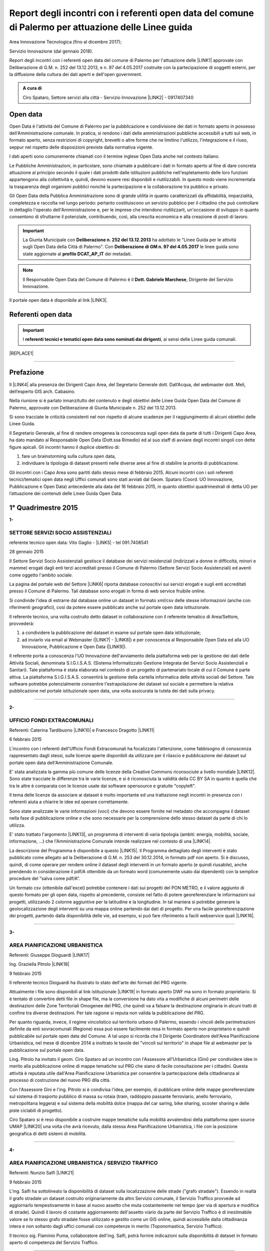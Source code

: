 
.. _h6f23e4e531931e486b618482c3246:

Report degli incontri con i referenti open data del comune di Palermo per attuazione delle Linee guida
######################################################################################################

Area Innovazione Tecnologica (fino al dicembre 2017);

Servizio Innovazione (dal gennaio 2018).

Report degli incontri con i referenti open data del comune di Palermo per l'attuazione  delle  \ |LINK1|\  approvate con Deliberazione di G.M.  n. 252 del 13.12.2013, e n. 97 del 4.05.2017 costruite con la partecipazione di soggetti esterni, per la diffusione della cultura dei dati aperti e dell'open government.

.. admonition:: A cura di

    Ciro Spataro, Settore servizi alla città - Servizio Innovazione
    \ |LINK2|\  - 0917407340

.. _h545127c2e273972376f4f4d7369047:

Open data
*********

Open Data è l'attività del Comune di Palermo per la pubblicazione e condivisione dei dati in formato aperto in possesso dell'Amministrazione comunale. In pratica, si rendono i dati delle amministrazioni pubbliche accessibili a tutti sul web, in formato aperto, senza restrizioni di copyright, brevetti o altre forme che ne limitino l'utilizzo, l'integrazione e il riuso, seppur nel rispetto delle disposizioni previste dalla normativa vigente.

I dati aperti sono comunemente chiamati con il termine inglese Open Data anche nel contesto italiano.

Le Pubbliche Amministrazioni, in particolare, sono chiamate a pubblicare i dati in formato aperto al fine di dare concreta attuazione al principio secondo il quale i dati prodotti dalle istituzioni pubbliche nell'espletamento delle loro funzioni appartengono alla collettività e, quindi, devono essere resi disponibili e riutilizzabili. In questo modo viene incrementata la trasparenza degli organismi pubblici nonchè la partecipazione e la collaborazione tra pubblico e privato.

Gli Open Data della Pubblica Amministrazione sono di grande utilità in quanto caratterizzati da affidabilità, imparzialità, completezza e raccolta nel lungo periodo: pertanto costituiscono un servizio pubblico per il cittadino che può controllare in dettaglio l'operato dell'Amministrazione e, per le imprese che intendono riutilizzarli, un'occasione di sviluppo in quanto consentono di sfruttarne il potenziale, contribuendo, così, alla crescita economica e alla creazione di posti di lavoro.


..  Important:: 

    La Giunta Municipale con \ |STYLE0|\  ha adottato le "Linee Guida per le attività sugli Open Data della Città di Palermo". 
    Con \ |STYLE1|\  le linee guida sono state aggiornate al \ |STYLE2|\  dei metadati.


..  Note:: 

    Il Responsabile Open Data del Comune di Palermo è il \ |STYLE3|\ , Dirigente del Servizio Innovazione.

Il portale open data è disponibile al link \ |LINK3|\ . 

.. _h97d7f6250123e411d5a60444f324326:

Referenti open data
*******************


..  Important:: 

    I \ |STYLE4|\ , ai sensi delle Linee guida comunali.


|REPLACE1|

--------

.. _ha5737806522562542e4e1431e2a3d:

Prefazione
**********

Il \ |LINK4|\  alla presenza dei Dirigenti Capo Area, del Segretario Generale dott. Dall’Acqua, del webmaster dott. Meli, dell’esperto GIS arch. Cabasino.

Nella riunione si è parlato innanzitutto del contenuto e degli obiettivi delle Linee Guida Open Data del Comune di Palermo, approvate con Deliberazione di Giunta Municipale n. 252 del 13.12.2013. 

Si sono tracciate le criticità consistenti nel non rispetto di alcune scadenze per il raggiungimento di alcuni obiettivi delle Linee Guida. 

Il Segretario Generale, al fine di rendere omogenea la conoscenza sugli open data da parte di tutti i Dirigenti Capo Area, ha dato mandato al Responsabile Open Data (Dott.ssa Rimedio) ed al suo staff di avviare degli incontri singoli con dette figure apicali. Gli incontri hanno il duplice obiettivo di: 

#. fare un brainstorming sulla cultura open data, 

#. individuare la tipologia di dataset presenti nelle diverse aree al fine di stabilire  la priorità di pubblicazione.

Gli incontri con i Capo Area sono partiti dallo stesso mese di febbraio 2015. Alcuni incontri con i soli referenti tecnici/tematici open data negli Uffici comunali sono stati avviati dal Geom. Spataro (Coord. UO Innovazione, Pubblicazione e Open Data) antecedente alla data del 16 febbraio 2015, in quanto obiettivi quadrimestrali di detta UO per l’attuazione dei contenuti delle Linee Guida Open Data.

.. _h2c1d74277104e41780968148427e:




.. _h206234243142219796444632b6b5860:

1° Quadrimestre 2015
********************

\ |STYLE5|\ 

.. _h805e273c64147c776b2a4355c5e598:

SETTORE SERVIZI SOCIO ASSISTENZIALI
===================================

referente tecnico open data: Vito Gaglio - \ |LINK5|\  - tel 091.7408541

28 gennaio 2015

Il Settore Servizi Socio Assistenziali gestisce il database dei servizi residenziali (indirizzati a donne in difficoltà, minori e mamme) erogati dagli enti terzi accreditati presso il Comune di Palermo (Settore Servizi Socio Assistenziali) ed aventi come oggetto l'ambito sociale. 

La pagina del portale web del Settore \ |LINK6|\  riporta database conoscitivi sui servizi erogati e sugli enti accreditati presso il Comune di Palermo. Tali database sono erogati in forma di web service fruibile online.

Si condivide l'idea di estrarre dal database online un dataset in formato xml/csv delle stesse informazioni (anche con riferimenti geografici), così da potere essere pubblicato anche sul portale open data istituzionale.

Il referente tecnico, una volta costruito detto dataset in collaborazione con il referente tematico di Area/Settore, provvederà: 

1) a condividere la pubblicazione del dataset in esame sul portale open data istituzionale; 

2) ad inviarlo via email al Webmaster (\ |LINK7|\  - \ |LINK8|\ ) e per conoscenza al Responsabile Open Data ed alla UO Innovazione, Pubblicazione e Open Data (\ |LINK9|\ ).

Il referente porta a conoscenza l'UO Innovazione dell'avviamento della piattaforma web per la gestione dei dati delle Attività Sociali, denominata S.I.G.I.S.A.S. (Sistema Informatizzato Gestione Integrata dei Servizi Socio Assistenziali e Sanitari). Tale piattaforma è stata elaborata nel contesto di un progetto di partenariato locale di cui il Comune è parte attiva. La piattaforma  S.I.G.I.S.A.S. consentirà la gestione della cartella informatica delle attività sociali del Settore. Tale software potrebbe potenzialmente consentire l'estrapolazione dei dataset sul sociale e permettere la relativa pubblicazione nel portale istituzionale open data, una volta assicurata la tutela dei dati sulla privacy.

--------

\ |STYLE6|\ 

.. _h305333421943197f237676b4325366:

UFFICIO FONDI EXTRACOMUNALI
===========================

Referenti: Caterina Tardibuono \ |LINK10|\  e Francesco Dragotto \ |LINK11|\  

6 febbraio 2015

L'incontro con i referenti dell'Ufficio Fondi Extracomunali ha focalizzato l'attenzione, come fabbisogno di conoscenza rappresentato dagli stessi, sulle licenze aperte disponibili da utilizzare per il rilascio e pubblicazione dei dataset sul portale open data dell'Amministrazione Comunale.

E' stata analizzata la gamma più comune delle licenze della Creative Commons riconsociute a livello mondiale \ |LINK12|\ . Sono state tracciate le differenze tra le varie licenze, e si è riconosciuta la validità della CC BY SA in quanto è quella che tra le altre è  comparata con le licenze usate dai software opensource e gratuite "copyleft". 

Il tema delle licenze da associare ai dataset è molto importante ed una trattazione negli incontri in presenza con i referenti aiuta a chiarire le idee ed operare correttamente.

Sono state analizzate le varie informazioni (voci) che devono essere fornite nel metadato che accompagna il dataset nella fase di pubblicazione online e che sono necessarie per la comprensione dello stesso dataset da parte di chi lo utilizza.

E' stato trattato l'argomento \ |LINK13|\ , un programma di interventi di varia tipologia (ambiti: energia, mobilità, sociale, informazione, …) che l'Amministrazione Comunale intende realizzare nel contesto di una \ |LINK14|\ . 

La descrizione del Programma è disponibile a questo \ |LINK15|\ . Il Programma dettagliato degli interventi è stato pubblicato come allegato ad la Deliberazione di G.M. n. 253 del 30.12.2014, in formato pdf non aperto. Si è discusso, quindi, di come operare per rendere online il dataset degli interventi in un formato aperto (e quindi riusabile), anche prendendo in considerazione il pdf/A ottenibile da un formato word (comunemente usato dai dipendenti) con la semplice procedure del "salva come pdf/A". 

Un formato csv (ottenibile dall'excel) potrebbe contenere i dati sui progetti del PON METRO, e il valore aggiunto di questo formato per gli open data, rispetto al precedente, consiste nel fatto di potere georeferenziare le informazioni sui progetti, utilizzando 2 colonne aggiuntive per la latitudine e la longitudine. In tal maniera si potrebbe generare la geolocalizzazione degli interventi su una mappa online partendo dai dati di progetto. Per una facile georeferenziazione dei progetti, partendo dalla disponibilità delle vie, ad esempio, si può fare riferimento a facili webservice quali \ |LINK16|\ .

--------

\ |STYLE7|\ 

.. _h1f6c5c5d1c596d25486d373d1374d5:

AREA PIANIFICAZIONE URBANISTICA
===============================

Referenti: Giuseppe Dioguardi \ |LINK17|\  

Ing. Graziella Pitrolo \ |LINK18|\  

9 febbraio 2015

Il referente tecnico Dioguardi ha illustrato lo stato dell'arte dei formati del PRG vigente.

Attualmente i file sono disponibili al link istituzionale \ |LINK19|\  in formato aperto DWF ma sono in formato proprietario. Si è tentato di convertire detti file in shape file, ma la conversione ha dato vita a modifiche di alcuni perimetri delle destinazioni delle Zone Territoriali Omogenee del PRG, che quindi va a falsare la destinazione originaria in alcuni tratti di confine tra diverse destinazioni. Per tale ragione si reputa non valida la pubblicazione del PRG. 

Per quanto riguarda, invece, il regime vincolistico sul territorio urbano di Palermo, essendo i vincoli delle perimetrazioni definite da enti sovracomunali (Regione) essa può essere facilmente resa in formato aperto non proprietario e quindi pubblicabile sul portale open data del Comune. A tal uopo si ricorda che Il Dirigente Coordinatore dell'Area Pianificazione Urbanistica, nel mese di dicembre 2014 a inoltrato le tavole dei "vincoli sul territorio" in shape file al webmaster per la pubblicazione sul portale open data.

Ling. Pitrolo ha invitato il geom. Ciro Spataro ad un incontro con l'Assessore all'Urbanistica (Gini) per condividere idee in merito alla pubblicazione online di mappe tematiche sul PRG che siano di facile consultazione per i cittadini. Questa attività è reputata utile dall'Area Pianificazione Urbanistica per consentire la partecipazione della cittadinanza al processo di costruzione del nuovo PRG dlla città.

Con l'Assessore Gini e l'ing. Pitrolo si è condivisa l'idea, per esempio, di pubblicare online delle mappe georeferenziate sul sistema di trasporto pubblico di massa su rotaia (tram, raddoppio passante ferroviario, anello ferroviario, metropolitana leggera) e sul sistema della mobilità dolce (mappa del car saring, bike sharing, scooter sharing e delle piste ciclabili di progetto).

Ciro Spataro si è reso disponibile a costruire mappe tematiche sulla mobilità avvalendosi della  piattaforma open source UMAP \ |LINK20|\  una volta che avrà ricevuto, dalla stessa Area Pianificazione Urbanistica, i file con la posizione geografica di detti sistemi di mobilità.

--------

\ |STYLE8|\ 

.. _h2c2e60404a4a6457427b2a750b2077:

AREA PIANIFICAZIONE URBANISTICA / SERVIZIO TRAFFICO
===================================================

Referenti: Nunzio Salfi \ |LINK21|\  

9 febbraio 2015

L'ing. Salfi ha sottolineato la disponibilità di dataset sulla localizzazione delle strade ("grafo stradale"). Essendo in realtà il grafo stradale un dataset costruito originariamente da altro Servizio comunale, il Servizio Traffico provvede ad aggiornarlo tempestivamente in base al nuovo assetto che muta costantemente nel tempo (per via di apertura e modifica di strade). Quindi il lavoro di costante aggiornamento dell'assetto viario da parte del Servizio Traffico è di inestimabile valore se lo stesso grafo stradale fosse utilizzato e gestito come un GIS online, quindi accessibile dalla cittadinanza intera e non soltanto dagli uffici comunali con competenze in merito (Toponomastica, Servizio Traffico).

Il tecnico sig. Flaminio Puma, collaboratore dell'ing. Salfi, potrà fornire indicazioni sulla disponibilità di dataset in formato aperto di competenza del Servizio Traffico.

--------

\ |STYLE9|\ 

.. _h761b1e5f6d5141645803a106b46467:

AREA SERVIZI ALLA COLLETTIVITÀ / PIANO TECNICO DEL TRAFFICO
===========================================================

martedì 24 febbraio 2015 ore 9.15

DOTT. MANERI E DIRIGENTE DI SERVIZIO

Il Capo Area illustra le attività svolte dai Servizi. I dataset ritenuti di interesse prioritario dal Capo Area per la pubblicazione in open data sono i seguenti: 

* Piano Generale Traffico Urbano (PGTU), shape file, dataset con le previsioni e con l'individuazione delle Zone Blu di parcheggio, Accessi ZTL, Zone aree pedonali, Aree di sosta Disabili generici, Piste Ciclabili  

* PGTU, shape file, stato di attuazione delle previsioni

* Piano Parcheggi, shape file

* Mappa delle Circoscrizioni comunali, shape file

* Dataset sulla distribuzione anagrafica della popolazione residente (età, sesso, stranieri) nelle Circoscrizioni

* Dataset sulle tumulazioni, sepolture, morti, cremazioni per anno (GESCIM applicativo)

* Dataset sulle nascite, matrimoni, morti, stranieri con cittadinanza italiana, separazione e divorzi, stati patrimoniali, leva militare della popolazione residente

* Dataset sui residenti con diritto di voto nel comune, elenco cancellati, mappa con riportate le Sezioni Elettorali e le relative scuole e sezioni.

* Dataset su convocazioni degli organi collegiali, presenze e assenze di consiglieri comunali, consiglieri di circoscrizione, assessori per anno, sedute di commissione (da Open Municipio)

* Dataset sulla consistenza del personale addetto alle Circoscrizioni e postazioni decentrate sul territorio urbano

* Dataset sulle certificazioni rilasciate allo sportello (Circoscrizioni e/o postazioni)

Essi rappresentano indubbiamente dataset di importanza notevole per la cittadinanza e per il riuso che gli sviluppatori possono farne per creare servizi e app informative.

--------

\ |STYLE10|\ 

.. _h2e6b1415112624187f15ff6f7a6361:

AREA DELLA CULTURA
==================

giovedì 26 febbraio 2015 ore 9.30

DOTT.SSA CALANDRA e referenti open data

* BIBLIOTECHE \ |LINK22|\ 

* ATTIVITA' CULTURALI \ |LINK23|\  

* SPAZI MUSEALI \ |LINK24|\  

\ |STYLE11|\ :

* mappa/elenco dei musei comunali, dei teatri, delle biblioteche comunali, dei luoghi dell'arte e della cultura in generale, suddivise (se possibile) per Circoscrizione

* elenco in costante aggiornamento degli eventi e attività culturali/artistici organizzati o patrocinati dal Comune di Palermo (caricamento dati su pannello di controllo che prevede output in xml pe ril portale open data). Questo dataset potrebbe essere disponibile a seguito della creazione di un portale informativo della cultura (es.: cultura.comune.palermo.it) che conterrebbe sottosezioni per Palazzo Ziino, G.A.M., Cantieri Culturali della Zisa, ecc.

* elenco testi in dotazione alle biblioteche comunali (dal portale web LIBRARSI)

* dataset sull'Archivio storico, un inventario contenuto nel portale SI USA

* elenco dei personaggi illustri (presente nei siti tematici del portale web comunale)

* elenco delle opere custodite negli spazi museali comunali, es. G.A.M.

* elenco strade per Circoscrizione, shape file, (ufficio toponomastica, Salamone)

* elenco dei tronchi stradali (a cura dell'Ufficio Toponomastica), georeferenziazione dei civici per le vie della città già censite.

--------

\ |STYLE12|\ 

.. _h7c263d3363476147f7258354777284d:

AREA AMMINISTRATIVA RIQUALIFICAZIONE DEL TERRITORIO / SERVIZIO ESPROPRIAZIONI
=============================================================================

Referenti: sig.ra Alba \ |LINK25|\  - sig. Ribbeni 

5 febbraio 2015

La dott.ssa Alba e il Sig. Ribbeni hanno illustrato le loro attività di competenza e nell'ambito di queste, ritengono utile e interessante la pubblicazione del datset sulle "Procedure espropriative" in corso, quindi riferite fino all'anno 2014, e programmate per il periodo di riferimento del Programma Triennale delle Opere Pubbliche. 

Il dataset può contenere almeno le seguenti informazioni: 

* titolo dell'opera pubblica da realizzare per la quale si avvia il procedimento espropriativo

* indicazione del luogo in cui si deve effettuare l'esproprio

* eventuale ampiezza del luogo oggetto di esproprio (mq)

* data nella qual si avvia la procedura espropriativa.

I referenti tecnico e tematico condividendo l'utilità del rilascio pubblico di tale dataset si faranno portatori nei confronti del proprio dirigente per l'autorizzazione al rilascio stesso.

--------

\ |STYLE13|\ 

.. _h508261f474b5e2127da45732f7e28:

AREA VICE SEGRETERIA GENERALE 
==============================

Referenti: Inzerillo \ |LINK26|\ , Baudo \ |LINK27|\ , Buttitta (Commissario PM) \ |LINK28|\  

9 febbraio 2015

E' stata illustrata l'attività dell'Area, direttamente dal Dott. Di Peri, Dirigente e Responsabile della Trasparenza.

Sono stati illustrati i database gestiti dall'Area, in particolare il dataset sulle richieste di risarcimento da sinistri avvenuti nel territorio comunale. 

Il dataset individua: luogo del sinistro, data, e causa. 

Il dataset raccoglie circa 5 anni di dati sui sinistri avvenuti sulle vie della città.

Bonificato dalle informazioni afferenti alla privacy dei cittadini può essere pubblicato in formato aperto sul portale open data istituzionale.

Altro dataset potrebbe essere quello rappresentato dalle notifiche dei messi comunali, per il quale l'Ufficio chiederà a SISPI la possibilità di effettuare una vista sull'applicativo MESSI al fine di potere produrre dataset in formato aperto.

--------

\ |STYLE14|\ 

.. _h427530702f2b2f74737928696cb4fc:

AREA DELLA SCUOLA E DELL’INFANZIA
=================================

Dirigenti: L.Romano, S.Forcieri, Fiasconaro, C.Como e referenti tecnici e tematici dei Servizi.

19 marzo 2015 

La riunione ha coinvolto attivamente oltre al Dirigente Coordinatore, anche tutti e tre i Dirigenti di Servizio, con i rispettivi referenti tecnici e tematici. 

Si sono analizzate le competenze dell’Area e si sono evidenziati da subito i dataset sui quali i dipendenti lavorano per monitorare le attività istituzionali. E’ subito emersa la notevole quantità di dati che l’Area gestisce. Il dott. Forcieri, ad esempio, ha presentato una lista dettagliata di dataset, dai quali si potrebbero  sviluppare servizi e applicazioni a vantaggio dell'intera comunità di utenti:

* Dataset - " Dimensionamento" - cassetto logistico delle Scuole cittadine dell'obbligo Statali, ricadenti nelle 8 Circoscrizioni. Contenente la specifica della tipologia di Scuola, Sedi, Plessi, Numero totali di: classi,alunni, aule; capienza( ai sensi del D.M.12/75);

* Dataset - " Report alunni disabili"- con la specifica del numero di alunni disabili per tipologia di  Scuola (materna, primaria,media) e per gravità; 

* Dataset- "Ausilioteca Multimediale"- Contenente la specifica degli ausili e delle attrezzature specifiche in dotazione delle Scuole- inoltre sarà resa operativa a breve sul portale della scuola dalla  SISPI; 

* Dataset -" Dimensionamento Alunni"- Contenente la specifica delle classi e/o sezioni, degli alunni  frequentanti, la sede e/o i plessi di ogni singola Istituzione Scolastica; 

* Dataset -" Sovradimensionamento- Sottodimensionamento "- contenente i dati relativi allo stato  attuale dell'utenza, della potenziale utenza rapportato alla capienza, prevista ai sensi del D.M. 12/75 , di tutte le Istituzioni Scolastiche ricadenti nelle 8 Circoscrizioni; 

* Dataset -"Edifici Scolastici"- contenente la specifica se di proprietà Comunale o in locazione ; 

* Dataset- "Contributi" - contenente il report dei contributi assegnati alle scuole cittadine per oneri e  manutenzione sulla base del numero di aule e classi, come previsto da regolamento Comunale. 

* Dataset – “Trasporto alunni per particolari esigenze scolastiche” – contenente i dati relativi al  numero di Scuole interessate, numero degli alunni interessati, numero mezzi e percorsi. 

* Prospetto relativo all'erogazione dei contributi alle Istituzioni Scolastiche per l'erogazione del servizio  di Assistenza Specialistica per gli anni scolastici 2012/2013, 2013/2014, 2014/2015; 

* Banca dati relativa alla suddivisione per circoscrizioni delle Istituzioni Scolastiche, con indicazione  del numero dei minori portatori di handicap grave ( art.3 comma 3 legge 104/92 ), per i quali, in sede  di gruppo misto, viene richiesta la figura dell'Operatore Specializzato; 

* Graduatorie elaborate a seguito di bando pubblico, suddivise per i tre profili: Operatore  Specializzato, Assistente alla comunicazione, l'assistenza ai minorati della vista.

Altri dataset esposti dagli altri dirigenti (Capo Area L. Romano, C. Como e Fiasconaro) e dai referenti open data sono:

* georeferenziazione dei bacini di utenza per la scuola

* dataset dell’età scolastica degli alunni e fabbisogno scolastico (richieste di iscrizione alla scuola comunale)

* mappa georeferenziata delle scuole

* dataset delle manifestazioni (es. “La scuola adotta la città”)

* dataset sui percorsi degli scuolabus

* Liste di attesa per l’iscrizione alla scuola

* Dispersione scolastica (alunni che abbandonano ogni anno la scuola)

* Lista degli educatori nelle scuole

* Itinerari dei Pedibus, iniziativa avviata su alcune scuole in via sperimentale

* Costi di gestione per gli asili comunali.

Indubbiamente il valore di questi dataset è straordinario e la disponibilità pubblica potrebbe permettere di creare mappe informative tematiche per una migliore programmazione delle politiche sociali (es. con il dataset sulla dispersione scolastica per scuola e quindi per quartiere e circoscrizione).

E’ stato fatto emergere, dai presenti alla riunione, l’esigenza di un persorso formativo dei referenti per meglio strutturare le procedure di pubblicazione open data. Il webmaster si è reso disponibile ad un ulteriore incontro approfondito con i referenti e dirigenti finalizzato a conoscere dettagliatamente la tipologia di dati raccolti e gestiti dagli uffici attualmente con fogli excel, al fine di creare un pannello di controllo (applicativo web)  in grado di gestire al meglio i dati sia per una visualizzazione utente come sito web e contemporaneamente per soddisfare la necessità di fare open data dinamicamente aggiornati.

--------

\ |STYLE15|\ 

.. _h7b3d4e5e5950731831f35271644f11:

AREA DELLE RISORSE UMANE
========================

Dirigente Capo Area dott.ssa Vicari, referenti tecnici e tematici

venerdì 27 marzo 2015

La riunione ha subito messo in luce la tipologia di dati che l'Area tratta: 

* dati sugli status del personale dipendente. 

* Dipendenti per categoria, 

    * andati in pensione, in part time, 

    * ex LSU stabilizzati, 

* U.O. dei Servizi, 

* numero dei provvedimenti disciplinari suddiviso per categoria, ecc.

Alcuni dati vengono caricati e gestiti in applicativi costruiti da Sispi e quindi è possibile aprire una "vista" per produrre dataset in XML da linkare nel portale istituzionale degli open data.

Durante la riunione i referenti tecnici e tematici hanno concordato di produrre un elenco dei dataset contenenti i dati che trattano per competenza da inviare alla capo Area, la quale li condividerà via email con il Responsabile Open Data.

--------

\ |STYLE16|\ 

.. _h763a422860412d4a2e4540348381c2:

AREA DELLA POLIZIA MUNICIPALE
=============================

Incontro con referenti open data dott.ssa Impinna e dott. Renda

15 aprile 2015 

La Polizia Municipale gestisce diverse attività di controllo e monitoraggio del territorio.

Di seguito si elencano i dataset disponibili presso gli uffici del Comando, esposti dai referenti:

#. monitoraggio dell’inquinamento acustico 2013-2014

#. controllo degli esercizi commerciali - attività della cosiddetta Movida 2014

#. monitoraggio dell’esercizio abusivo di parcheggiatore 2013-2014

#. controllo dei veicoli abbandonati 2014

#. database delle infrazioni al codice della strada  dal 2010 al 2014 

Nel confronto con i referenti è emerso che dei sopra elencati dataset si potrebbe pubblicare il file in versione kml, in quanto diversi dataset sono gestiti direttamente su mappe online. Parallelamente la mappa su google dei tematismi potrebbe trovare la sua collocazione nel sito tematico della Polizia Municipale al fine di far visualizzare al cittadino le informazioni frutto dell’attività di competenza.

Si è parlato anche di potere predisporre nel portale web della Polizia Municipale un servizio al cittadino per individuare il sito geografico nel quale viene custodita l'autovettura prelevata dal carro attrezzi,  a seguito di contestazione di infrazioni al Codice della Strada per la quale è prevista la rimozione e contestuale collocazione in uno dei garage convenzionati con il Comune di Palermo per la custodia delle autovetture. 

I referenti porteranno all’attenzione del Comandante i suddetti dataset per condividere le priorità di pubblicazione online.

--------

\ |STYLE17|\ 

.. _h12d7e37497714214c104d6d7f544cc:

AREA DELLE ATTIVITA' PRODUTTIVE 
================================

Incontro con Dirigente Occupazione suolo pubblico e pubblicità, dott.ssa Pennini

22 aprile 2015 

La dott.ssa Pennisi ha illustrato le tipologie di dati gestiti dall'Area Attività Produttive SUAP. 

La maggior parte dei dati sono gestiti e catalogati all'interno dell'applicativo gestionale SUPERA attraverso il quale l'Area introita tutte le istanze provenienti dai privati.

Gli applicativi gestionali, quindi, rappresentano la fonte dei dataset che possono essere pubblicati nel portale istituzionale  Open Data attraverso una "vista" da effettuare (query) per la creazione di un formato xml del dataset che risulterebbe sempre aggiornato dall'operatore che fa data entry.

I dataset ritenuti adatti alla pubblicazione, condivisi con la Dirigente dott.ssa Pennisi, sono almeno i seguenti:

* passi carrabili, autorizzazioni rilasciate (via e n. civico)

* alberghi, ristoranti, bar, trattorie (ragione sociale, via e n.civico)

* artigianato alimentare (ragione sociale, via e n.civico)

* artigianato delle attività che erogano servizi: parrucchierie, carrozzieri, meccanici, ecc.  (ragione sociale, via e n.civico)

* Noleggio veicoli (ragione sociale, via e n.civico)

* case di cura private dove c'è il servizio mensa (ragione sociale, via e n.civico)

* mercatini rionali (localizzazione geografica, giorno di effettuazione).

--------

Il primo quadrimestre 2015 dell’UO Innovazione, Pubblicazione e Open Data si è concluso con la realizzazione di n. 12 incontri con referenti tecnici/tematici open data e con Dirigenti Capo Area.

Altresì nel primo quadrimestre 2015 si è svolto un \ |LINK29|\ .

--------

\ |STYLE18|\ 

.. _h3e1748b15587161503e214d513e4e48:

2° Quadrimestre 2015
********************

\ |STYLE19|\ 

.. _h163b2532383753672602a372f464f77:

AREA INNOVAZIONE, COMUNICAZIONE, SPORT E AMBIENTE / UFFICIO AMBIENTE 
=====================================================================

Incontro con referente tematico, Antonio Badami

18 maggio 2015

Con il referente sono stati analizzati i possibili dataset da pubblicare concernenti le competenze dell'Ufficio Ambiente.

Un dataset interessante ed utile potrebbe essere quello degli inquinanti in atmosfero, dettagliati per tipologia di inquinante, giorno e data di rilevamento, stazione di rilevamento. L'attività di gestione dei dati dell'inquinamento atmosferico rilevato dalle cabine fisse di monitoraggio è assegnata alla RAP SPA, la società che gestisce la raccolta dei rifiuti e conferimento in discarica. Questo dataset sugli inquinanti, in formato csv, può essere richiesto dall'Ufficio Ambiente alla RAP

Altro dataset interessante è relativo alla quantità di rifiuti in cemento amianto bonificati dall'Amministrazione Comunale nelle aree pubbliche, attraverso società specializzate. Il dataset può contenere il sito geografico bonificato, la quantità e la Circoscrizione o quartiere relativo.

Attraverso una verifica con l'UO Rifiuti e Siti Inquinati si verificherà la possibilità di produrre un dataset analogo consistente nella quantità e dislocazione delle discariche illegali di rifiuti bonificati dalla RAP. 

Un altro dataset è quello relativo alla quantità di rifiuti differenziati e indifferenziati raccolti dalla RAP per mese e per anno solare.

Il referente tematico provvederà a verificare se è possibile raccogliere i dati sulla localizzazione delle fontanelle pubbliche in città per la produzione di un dataset.

Infine un ulteriore dataset può essere richiesto dall'Ufficio Ambiente alla Società AMG ENERGIA per la quantificazione e consistenza dell'impianto di pubblica illuminazione della città.

--------

\ |STYLE20|\ 

.. _h4c50105371a36153783d611e334621:

AREA SVILUPPO ORGANIZZATIVO / UFFICIO VICE CAPO DI GABINETTO - RELAZIONI INTERNAZIONALI E CERIMONIALE SINDACO
=============================================================================================================

Incontro con referente tematico, ALBERTO MANDALARI \ |LINK30|\  E CATERINA DI CARA \ |LINK31|\  

25 maggio 2015

I dataset disponibili nel Servizio sono i seguenti:

* elenco delle cerimonie e commemorazioni (a cura del Sindaco)

* elenco degli eventi patrocinati dal Comune 

* elenco dei gemellaggi effettuati dal Comune di Palermo con altre città.

--------

\ |STYLE21|\ 

.. _h6d19525465653c422c244e527d7d3c5f:

AREA VERDE E VIVIBILITÀ’ URBANA
===============================

Incontro con referente M.Campagna \ |LINK32|\  e Archimede Santoro 

15 giugno 2015

I referenti hanno relazionato in merito alla presenza di un ATLANTE DEL VERDE, un programma acquistato molti anni fa nel quale sono stati inseriti dati (anche geograficamente referenziati) sulle aree verdi di Palermo. Un programma che usa un database con filemaker 5. Dal 2008 il programma non è stato più utilizzato per il caricamento dati. L’ATLANTE può rilasciare database di dati in formato csv o shape file.  

Esiste inoltre un database delle potature degli alberi della città, basato su Microsoft Excel. E un altro database per valutare costantemente la consistenza statica dell’albero (VTA).

Un ulteriore database riguarda i dati sulla gestione della cura del verde (pulitura, scerbatura, piantumazione,..).

Detti database se resi online potrebbero essere di enorme valore aggiunto per la cittadinanza e a tal uopo si condivide con i referenti la proposta, che deve essere portata all’attenzione del Capo Area Verde, di creare nel sito tematico dell’Area Verde \ |LINK33|\  un ATLTANTE DEL VERDE, una macro area all’interno della quale pubblicare database tematici quali, giardini pubblici, giardini storici, verde diffuso, verde nelle scuole, potature, piantumazioni, ecc. Tale ATLANTE DEL VERDE dovrebbe essere referenziato geograficamente permettendo così al cittadino l'individuazione geografica dei siti verdi e delle attività condotte dal personale dell’Area Verve e Vivibilità. 

I referenti open data si faranno portatori nei confronti del Capo Area della presente proposta.

--------

\ |STYLE22|\ 

.. _h34e2c6d582344e3d6d60e487d7d15:

AREA INNOVAZIONE TECNOLOGICA, COMUNICAZIONE, SPORT E AMBIENTE / UFFICIO SPORT E IMPIANTI SPORTIVI
=================================================================================================

Incontro con referente Sabina Buccheri \ |LINK34|\  , tel 091.7409105

21 luglio 2015

L'Ufficio Sport e Impianti sportivi non utilizza applicativi gestionali per le attività di competenza. Ha invece un portale web tematico dedicato \ |LINK35|\   il cui aggiornamento è curato anche dalla referente open data, Sig.ra Buccheri.

Di seguito si elencano i dataset che gestisce l'Ufficio Sport.

* elenco degli impianti sportivi comunali con la descrizione delle caratteristiche fisiche, anno di costruzione, possibilità per l'accesso ai diversamente abili, capienza del pubblico, telefono, fax, email, discipline sportive praticate;

* elenco delle assegnazioni stagionali degli spazi pubblici sportivi alle Società sportive che ne fanno richiesta, secondo un \ |LINK36|\ . Nel periodo di Luglio Agosto di ogni anno le Società sportive fanno richiesta all'Ufficio Sport per l'assegnazione di spazi pubblici sportivi e successivamente, nel rispetto del regolamento comunale si effettuano le assegnazioni;

* elenco delle palestre scolastiche (delle scuole medie ed elementari) disponibili nel pomeriggio per lo svolgimento delle attività sportive gestite da Associazioni sportive che ne fanno richiesta. Viene stipulato un Atto d'Obbligo tra Comune e Associazione/Società sportiva per la regolamentazione degli impegni;

* elenco degli eventi che vengono realizzati  all'interno delle 11 strutture sportive comunali (di diversa natura: sport, religioso, artistico, ecc.).

Tali dataset sono stati condivisi anche dalla Dirigente dell'Ufficio Sport e Impianti sportivi, dott.ssa Fernanda Ferreri, per la pubblicazione nel portale open data. Si è condivisa l'utilità che i cittadini possono trarre dalla conoscenza di dati e informazioni che afferiscono al mondo delle attività sportive. Gli sviluppatori che liberamente creeranno mappe georeferenziate dalla disponibilità di tali dataset, contribuiranno alla divulgazione della conoscenza delle discipline sportive gestite dalle società sportive e dall'Amministrazione nel territorio comunale.

--------

\ |STYLE23|\ 

.. _h857259245e891b72554d114c5435:

AREA CULTURA / BIBLIOTECA CASA PROFESSA
=======================================

Incontro con referente Mauro Costa \ |LINK37|\  

29 luglio 2015

La Biblioteca comunale di Casa Professa non utilizza applicativi gestionali a parte LIBRARSI \ |LINK38|\  che è un interfaccia web pubblica per la ricerca dei testi e delle opere disponibili in consultazione presso la sede della Biblioteca. Librarsi fa riferimento, per la catalogazione, a OPAC SBN CATALOGO NAZIONALE \ |LINK39|\  che è la piattaforma di catalogazione di tutte le biblioteche pubbliche d’Italia. Lo strumento di ricerca della piattaforma Librarsi consente di visualizzare i dati della catalogazione del testo in formato aperto (selezione UNIMARC).

Il caricamento dei dati, per la visualizzazione dei contenuti su Librarsi, avviene sulla piattaforma online SBNA WEB utilizzata  a livello nazionale.

Un ulteriore progetto in termini di servizio web erogato dalla Biblioteca di Casa Professa è rappresentato dalla mappa letteraria georeferenziata, una mappa su google maps che individua luoghi oggetto di citazione da parte di personaggi illustri nel campo della cultura e letteratura del passato di Palermo. I contenuti della mappa sono rilevati dai dati già presenti nella piattaforma Librarsi. Il progetto della mappa letteraria si è arrestato qualche anno fa, ma rappresenta un valido modello di visualizzazione dei contenuti letterari che hanno un preciso riferimento a luoghi di Palermo (citazioni di viaggiatori quali Goethe, citazioni di lettere di personaggi illustri, ecc.). Indubbiamente è un progetto che merita di essere ripreso e per valorizzare le peculiarità dei luoghi palermitani attraverso le citazione della letteratura.

I dataset disponibili presso la Biblioteca comunale di Casa Professa sono:

* 6.000 manoscritti, di cui 1259 già scansionati in formato jpg a 300 dpi e 150 dpi;

* catalogo di 62 volumi per circa 20.000 cartoline  e foto della  collezione Di Benedetto donate alla Biblioteca comunale, di cui 5 album già scansionati digitalmente che riguardano specificatamente la città di Palermo;

* 1.038 incunaboli; 

* 21 mila volumi dell'XVIII secolo; 

* 6 mila volumi del XVI secolo;  

* 14 mila volumi del XVII secolo; 

* 150 mila volumi del XIX secolo; 

* circa 133 mila volumi di materiale moderno; 

* 60 mila lettere di siciliani illustri; 

* Nummarium, una collezione di oltre 1.000 monete arabe; 

* Famedio dei Siciliani illustri, una collezione di 371 ritratti;

* catalogo di circa 370 cd e dvd (materiale audio e video donato alla Biblioteca)

La scansione digitale di molte opere artistiche e librarie custodite dalla Biblioteca potrà portare alla pubblicazione non appena saranno definite le tipologie di licenze da applicare per il riuso.

--------

.. _h197664181968726f5b7684032763a2f:

3° Quadrimestre 2015
********************

\ |STYLE24|\ 

.. _h57745c137c7177666742b5083763:

AREA PARTECIPAZIONE, DECENTRAMENTO, SERVIZI AL CITTADINO E MOBILITA' / UFFICIO DEL PIANO TECNICO DEL TRAFFICO
=============================================================================================================

Polo Tecnico

Incontro con referente Nunzio Salfi, Flaminio Puma e Dirigente Ufficio, dott. Roberto Biondo

7 ottobre 2015, ore 9.00

Il Dirigente ha innanzitutto manifestato l'esigenza di rappresentare i dati contenuti nelle Ordinanze Dirigenziali dell'Ufficio Traffico (circa 2000 all'anno) sull mappe di GoogleMaps.  Ciò al fine di avere un monitoraggio geografico delle autorizzazioni rilasciate sul territorio (spesso si tratta di autorizzazioni agli scavi su strada da parte di RAP, e soggetti privati quali ENEL, operatori connettività internet e telefonia).

La creazione di mappe sul web soddisfa altresì l'esigenza di comunicazione efficace al cittadino e le esigenze di pubblicazione in open data, essendo GoogleMaps uno strumento che permette il download del dataset geografico in formato aperto (tramite il formato KML utilizzato dall'azienda Google nella stessa pagina che ospita la mappa), utilizzabile per ulteriori riusi da parte dei soggetti interessati.

L'Ufficio attualmente produce le Ordinanze Dirigenziali attraverso l'utilizzo di Word (suite Microsoft Office), della stampante fino allo step della firma del Dirigente, quindi si procede con scansione del documento firmato per la pubblicazione nel portale web istituzionale. La scansione produce un formato pdf immagine dal quale non è possibile estrapolare digitalmente i dati contenuti in esso. Risulta evidente come l'ausilio di un applicativo gestionale consentirebbe all'ufficio di gestire efficacemente l'intero ciclo di vita dell'atto fino alla pubblicazione online, ottemperando così agli obblighi normativi (Codice Amministrazione Digitale e D.Lgs. 33/2013 Amministrazione Trasparente) che prevedono la pubblicazione degli atti in formato di tipo aperto per l'eventuale riutilizzo.

L'Ufficio comunica che ha appena inviato (la settimana scorsa) al Webmaster per la pubblicazione nel portale open data alcuni dataset di rilievo per le competenze gestite dall'ufficio, si tratta degli Shape file di: 

* Piano Generale del Traffico Urbano (PGTU),

* Piste ciclabili 

* Zona a Traffico Limitato (ZTL)

* Aree pedonali

* Posti H.

Questi dataset rappresentano una base importante per costruire (da parte di terzi) utili mappe per i cittadini con le informazioni della pianificazione comunale in ambito mobilità.

Si è in attesa della pubblicazione online da parte del Webmaster.

Si rappresenta infine la volontà dell'Ufficio a pubblicare in open data il file KML della \ |LINK40|\  (creata da Ciro Spataro) delle piste ciclabili  che con una specifica Ordinanza Dirigenziale del 1 ottobre 2015 sono state autorizzate ad essere percorse dai ciclisti in alcune corsie preferenziali dei bus urbani. Dalla mappa l'ufficio esporta facilmente il file KML per l'invio al Webmaster per la pubblicazione in open data.

--------

\ |STYLE25|\ 

.. _h6673715470d62a7931192e1172131d:

AREA AMMINISTRATIVA DELLA RIQUALIFICAZIONE URBANA E DELLE INFRASTRUTTURE / UFFICIO ESPROPRIAZIONI
=================================================================================================

POLO TECNICO

REFERENTI Michela Alba, Cesare Cozzo, Dirigente dott. Giuseppe Sacco

7 OTTOBRE 2015, ore 11.00

L'ufficio Espropriazioni ha illustrato le competenze svolte e ha manifestato la disponibilità nel pubblicare un dataset consistente nell'elenco delle aree nel territorio per le quali sono state avviate o concluse le procedure espropriative propedeutiche alla realizzazione di opere pubbliche previste nel Piano delle Opere Pubbliche comunale.

Il dataset, al netto dei dati afferenti a privacy degli individui (nomi dei soggetti ai quali è diretto il procedimento espropriativo) potrebbe contenere i seguenti dati in un foglio elettronico:

* geolocalizzazione dell'area oggetto del procedimento espropriativo,

* tipologia di opera pubblica da realizzare sull'area oggetto dell'espropriazione,

* descrizione dell'iter della procedura espropriativo: "iter in itinere" o "iter concluso".

Il dataset potrebbe essere aggiornato con frequenza annuale dall'ufficio competente.

L'Ufficio Espropriazioni manifesta l'interesse all'utilizzo di un applicativo informatico per la gestione ottimale delle procedure espropriative che attualmente avviene avvalendosi prevalentemente del supporto cartaceo, ciò consentirebbe un ottimizzazione dei flussi di lavoro di competenza dell'ufficio.

Si riporta infine un ulteriore informazione anche se non strettamente correlata alla tematica open data. Alcuni dipendenti dell'Ufficio ancora non sono dotati di posta elettronica e ciò rappresenta una criticità per la gestione dei carichi di lavoro.

\ |STYLE26|\ 

.. _h567c36357f1ec36632335242f463f6d:

AREA PARTECIPAZIONE, DECENTRAMENTO, SERVIZI AL CITTADINO E MOBILITA' / VI CIRCOSCRIZIONE
========================================================================================

REFERENTI: sig.ra  Bucaro (ref. tecnico) e sig.ra Damiano (ref. tematico)

4 NOVEMBRE  2015, ore 9.00

I referenti hanno illustrato abilmente le attività della VI Circoscrizione con particolare riferimento alla gestione dei dati trattati.

Una prima attività nella quale è anche coinvolta la sig.ra Bucaro è la raccolta, protocollazione e gestione della corrispondenza inviata dai cittadini alla VI Circ. e che riguarda principalmente la segnalazione di diversi tipi di disservizi (rifiuti rilasciati in aree non previste, illuminazione pubblica non attiva, strade e marciapiedi dissestati, cc.). 

La mole delle istanze che pervengono alla VI Circ. in multi modalità (email, telefonate, note cartacee) sono quantizzabili in oltre 1000 all'anno, quindi rappresenta una notevole mole di dati che ad oggi non risulta organizzata in database strutturati. Considerato che alle figure dei referenti è stato chiesto, dalle figure apicali, un report per tipologie di disservizi segnalati dai cittadini, Ciro Spataro ha proposto loro, mostrando un esempio pratico,  l'adozione di un semplice foglio elettronico (excel) nel quale possono essere descritte le seguenti tipologie di informazioni riguardo alle istanze inviate dai cittadini:

* Protocollo entrata

* Protocollo uscita all'Ufficio /Società che dovrà risolvere il problema

* Oggetto della richiesta / tipologia di richiesta (es. manto stradale o marciapiede dissestato, pali luce spenti, rifiuti su strada, ecc)

* Localizzazione della richiesta di servizio (es.: via Roma, n.6)

* Ufficio destinatario della richiesta (es.: RAP SpA)

* Esito da parte degli uffici interessati (es.: esitato oppure in via di risoluzione, ecc.)

Un tale dataset ottimizzato potrebbe diventare la base per un applicativo gestionale da utilizzare in tutte le Circoscrizioni comunali che ricevono la stessa tipologia di istanze dei cittadini.

La sig.ra Bucaro ha apprezzato l'utilità di un tale dataset per la raccolta e gestione organizzata delle  istanze,  confermano la volontà nell'adozione dello stesso.

La referente tematica, Sig.ra Damiano, ha mostrato un dataset, in formato excel, nel quale vengono ogni anno catalogate (e distinte per mesi) le tipologie di servizi erogati  dalla VI Circ. e che di seguito si elencano:

* benefici ENEL

* benefici GAS

* benefici ENEL/GAS

* agevolazioni TARI

* agevolazioni TASI/IMU

* buono socio sanitario per disagio abitativo

* buono socio sanitario per bonus bebè

* social card

* integrazione all'affitto, assegno per 3 figli minori

* assegno di maternità

* rilascio tesserino per la raccolta dei funghi

* rilascio tesserino venatorio

* rilascio pass per le zone di parcheggio a sosta (zone blu)

* rilascio pin per fruizione dei servizi online del comune

* pubblicazioni dei matrimoni contratti dai cittadini residenti nella VI Circ.

Questo dataset molto interessante per la tipologia di dati trattati, potrebbe essere prodotto anche dalle altre Circoscrizioni per avere un quadro generale dell'erogazione di questi servizi in tutta la città.

\ |STYLE27|\ 

.. _h14184e7b6a1b785f354a223f5b4575:

AREA DELLA SCUOLA
=================

REFERENTE: dott.ssa Giulia Di Matteo (ref. tematico) 

11 NOVEMBRE  2015, ore 9.30

La referente, insieme alle collaboratrici (Sig.ra Prestigiacomo),  ha illustrato dettagliatamente le competenze del Servizio Scuola dell'Infanzia che riguarda i servizi scolastici che vengono erogati ai bambini residenti a Palermo di età da 0 a 6 anni, suddivise tra scuole asili nido e scuole materne.

Il Servizio già utilizza il formato excel per la raccolta delle informazioni di ogni scuola, ma separa i dati in 2 database: uno per le scuole materne ed un altro per gli asili nido.

L'incontro a fatto emergere la necessità di unire i dati di 2 database in maniera tale da gestire univocamente tutte le informazioni e dati delle 2 tipologie di scuole. E' stato, quindi, condivisa, la strutturazione del seguente dataset, che rappresenta la base di partenza e che può essere arricchito con ulteriori colonne (attributi)  nella revisione annuale, se l'Ufficio ritiene utile:

* Nome scuola

* Tipo scuola

* Unita Didattica Educativa (UDE) per scuole materne

* Responsabile UDE

* Email dell'UDE dove ricade la scuola

* Responsabile amministrativo per gli Asili Nido

* Circoscrizione

* Ubicazione scuola

* Area calpestabile in mq della scuola

* Telefono scuola

* Numero sezioni della scuola

* Capacità ricettiva della scuola

* Lista di attesa della scuola per l'anno in corso

La scelta degli attributi del dataset, come sopra descritto, è stata effettuata pensando ad una facile comprensione da parte dei cittadini, sono state evitate quindi terminologie specifiche che spesso l'Ufficio utilizza ma che sarebbero state probabilmente di difficile comprensione da parte dell'utenza.

Tale dataset, una volta popolato di dati, sarà reso disponibile dal Titolare delle banche dati per la pubblicazione online nel portale open data. Il dataset in esame avrà una frequenza di aggiornamento annuale e si farà riferimento all'anno scolastico in un periodo successivo all'avvio delle attività.

E' stata ulteriormente trattata la questione del fabbisogno di un applicativo per la gestione di tali informazioni. La referente tematica trova utile l'uso del sopra indicato dataset, che al momento attuale gestisce in condivisione con le colleghe sulla piattaforma cloud del Google Drive, ma è logico pensare che partendo proprio dagli attributi del dataset si pensi alla realizzazione di un applicativo gstionale che può essere utilizzato dai diversi Servizi dell'Area della Scuola e dalle postazioni delle Unità Didattiche Educative (UDE).

E' stata, inoltre, trattata la proposta di realizzazione di un software che consente  di effettuare le iscrizioni alla scuola dell'infanzia 0-6 anni attraverso procedure online. Una prima ipotesi sperimentale avanzata dalla referente consiste nell'utilizzo dei "moduli" di Google che dovrebbe essere compilato da parte delle 4 UDE, dove tanti cittadini si recano per consegnare le iscrizioni cartacee. Le stesse UDE potrebbero inserire sul modulo Google anche i dati delle iscrizioni effettuate dai cittadini via email (nelle quali sono allegate scansioni di dichiarazioni). 

In questo modo il file excel, che Google genera in automatico dalla compilazione del modulo, permetterebbe: 

#. di gestire i dati di tutti i bambini iscritti in un unico database; 

#. di ottenere le graduatorie degli iscritti; 

#. di verificare quei casi in cui vengono effettuate iscrizioni contemporaneamente su due scuole, attività vietata dall'Amministrazione Comunale. 

Chiaramente l'ipotesi dell'utilizzo del modulo Google potrebbe rappresentare un primo esperimento (per un anno ad esempio) dal quale partire successivamente per la strutturazione di un software gestionale, creato ad hoc dalla Società Sispi, per le iscrizioni alla scuola dell'infanzia 0-6 anni.

La referente tematica si riserva un secondo incontro con Ciro Spataro per la creazione di tale modulo Google per l'iscrizione scolastica.

--------

\ |STYLE28|\ 

.. _h56154910434a21b497b221546773241:

AREA DELLA RIQUALIFICAZIONE URBANA / UFFICIO CITTÀ' STORICA
===========================================================

REFERENTE: Arch. Marcello Emo (ref. tecnico) 

23 DICEMBRE  2015, ore 9.30

L'Ufficio Città Storica creato nel 1994 gestisce ad oggi una notevole quantità di competenze territoriali relative ad autorizzazioni edilizie, opere pubbliche e controllo del territorio nei 4 mandamenti del Centro Storico della città.

L'arch. Emo illustra i dataset che vengono gestiti con il programma Geomedia, e che sono stati censiti nel mese di dicembre 2015 in un \ |LINK41|\ :

* Elenco delle istanze per il rilascio del provvedimento Edile con relativa geolocalizzazione dell'intervento;

* Elenco delle Autorizzazioni Edilizie  rilasciate dall'Ufficio Città Storica con relativa geolocalizzazione dell'intervento e link dell'atto dematerializzato;

* Elenco delle Concessioni Edilizie rilasciate dall'Ufficio Città Storica con relativa geolocalizzazione dell'intervento e link dell'atto dematerializzato

* Elenco dei Certificati di Agibilità Edilizie rilasciate dall'Ufficio Città Storica con relativa geolocalizzazione dell'intervento e link dell'atto dematerializzato;

* Elenco delle Unità Edilizie oggetto di contributo Regionale  legge regionale 25 del 1993;

* Elenco delle Unità Edilizie oggetto di concessione di contributi comunali del V e VI bando;

* Elenco del patrimonio scultoreo cittadino e dei beni vincolati con relativa geolocalizzazione del bene;

* Elenco delle unità edilizie geolocalizzate all'interno del Centro Storico con relativo stato di degrado;

* Elenco delle unità edilizie geolocalizzate all'interno del Centro Storico ove insistono Provvedimenti coattivi per la messa in sicurezza ed eliminazione pericolo pubblica incolumità, tipo Diffida, Lavori in danno, Ordinanza di Messa in sicurezza, Ordinanza di Sgombero, Somma Urgenza, Verbale di Inadempienza.

Tutti i dataset sono strutturati in maniera molto valida, contengono notevoli quantità di informazioni per la gestione delle competenze e sono georeferenziati.

L'arch. Emo assicura che la pubblicazione dei sopra elencati dataset è possibile eliminando i campi che fanno riferimento a dati sensibili.

L'accesso di più Servizi e Uffici allo stesso database consentirebbe di evitare il rilascio di atti (ordinanze autorizzazioni,..) in conflitto con altri precedenti atti rilasciati da Uffici diversi. E' il caso del database della consistenza del Patrimonio edilizio comunale che se reso interoperabile con quello dell'Ufficio Città Storica, consentirebbe di unificare la gestione dei dati.

Infine sul database delle  autorizzazioni rilasciate dal SUAP per occupazione di suolo pubblico (attività commerciali, lavori edili) nel Centro Storico, l'Ufficio Città Storica non ha accesso e quindi non visualizza i dati che sarebbero di grande utilità per il rilascio delle autorizzazioni anche da parte dell'Ufficio Città Storica.

Un integrazioni dei rispettivi database, o un interoperabilità, è auspicabile per l'ottimizzazione dei flussi di dati comuni a più Uffici comunali.

--------

|

.. _h147f216a42255f4d2c552496444a4:

1° Quadrimestre 2016
********************

\ |STYLE29|\  

.. _h612693b3628586c29a37465c384d4b:

AREA DELLA CULTURA - Ufficio Toponomastica
==========================================

REFERENTE: Arch. Michelangelo Salamone (ref. tecnico) 

1 FEBBRAIO 2016 ore 12.30 presso l'Ufficio Innovazione

L'Arch. Salamone dell'Ufficio Toponomastica (Area Cultura) ha illustrato le attività di costruione e aggiornamento del dataset dei numeri civici della città di Palermo.

Un applicativo gestionale creato ad hoc dalla SISPI permette di censire tutti i dati dei numeri civici con attributi e specifiche, secondo l'ordinamento ecografico, così denominato dall'Ufficio Toponomastica. Nell'applicativo vengono censiti sia i numeri civici esterni (su strada/piazze pubbliche)  che su spazi interni.

L'applicativo inoltre mette in diretta relazione la \ |LINK42|\  con i numeri civici permettendo, in questa maniera, una facile georeferenziazione.

Al fine di pubblicare il dataset sulla Rete dei Numeri Civici (RNC) l'Arch. Salamone sta predisponendo l'organizzazione di una riunione con la Sispi al fine di verificare sia il miglior formato del dataset da esporre pubblicamente che eventuali ulteriori informazioni utili da pubblicare nei metadati e che possono facilitare il riuso applicativo da parte della società.

Il dataset in esame è di estrema utilità - per esempio - per la determinazione dei pass che verranno rilasciati ai richiedenti l'accesso alla Zona  a Traffico Limitato, nei prossimi mesi. Il dataset permetterà di individuare gli esatti civici di ogni via che rientrano dentro o fruori la ZTL in quei casi in cui la perimetrazione della ZTL taglia una via/piazza.

--------

 

\ |STYLE30|\  

.. _h1859745259287f462b5219079597e16:

SCUOLA PROFESSIONALE A INDIRIZZO COMMERCIALE  "EINAUDI"
=======================================================

Via Mongerbino 51, Palermo

21 marzo 2016, ore 10.00

Direttrice Didattica Dott.ssa Maria Rita Di Maggio

Prof.ssa Ida Mariolo - Prof. Gallo - Prof. Leo Alagna

A seguito dell'opendataday tenutosi a Palermo il 5 marzo 2016 al Noviziato dei Crociferi, quattro quarte classi dell'Istituto Professionale a indirizzo commerciale "Einaudi" si sono distinte per la conoscenza e padronanza degli open data per le attività di monitoraggio civico previsti dall'iniziativa nazionale A SCUOLA DI OPEN COESIONE.

A tal riguardo \ |LINK43|\  in merito all'evento e alla \ |LINK44|\ . Anche \ |LINK45|\  sulla loro esperienza di monitoraggio civico con gli open data.

Successivamente alla giornata dell'opendataday sono stati presi contatti con la professoressa Ida Mariolo che ha seguito i ragazzi nel lavoro e il giorno 21 marzo 2016 si è tenuta una riunione anche con la Direttrice Didattica e con il Prof. Alagna e il prof. Gallo.

Sono state tracciate delle proposte progettuali che possono essere condotte congiuntamente Comune di Palermo e Scuola Einaudi al fine di aumentare la sensibilità e la cultura sui dati aperti nei giovani della scuola, considerato che oggi l'uso degli open data stanno diventando uno dei driver dell'innovazione e  generatori di nuovi mercati.

Si è discusso delle seguenti proposte:

* nel presente anno scolastico (2015-16) \ |STYLE31|\ . Uno ad aprile e uno a maggio. Gli eventi avrebbero l'obiettivo di tenere alta l'attenzione dei ragazzi sui dati aperti fornendo loro strumenti di lavoro:

    * Il primo su come costruire mappe georeferenziate partendo da un database (\ |LINK46|\  che ho scritto tempo fa, per i prof tecnologici);

    * il secondo evento di maggio  è possibile deciderlo insieme anche con i membri di \ |LINK47|\  che realizzano spesso eventi culturali di sensibilizzazione sugli open data.

* \ |STYLE32|\  Einaudi sugli open data che ogni anno promuove, in partenariato con il Comune, con altri enti pubblici e con la community di opendatasicilia, la predisposizione di progetti puntuali, cercando eventuali finanziamenti delle programmazioni nazionali PON o regionali del PO FESR SICILIA 2014-20.

La riunione si è conclusa stabilendo dei contatti per realizzare il primo evento didattico formativo sugli open data per il mese di aprile 2016.

--------

\ |STYLE33|\  

.. _h5b19355172e69744f4a493f5a83c2a:

AREA DEL DECENTRAMENTO E PARTECIPAZIONE - Ufficio Elettorato
============================================================

REFERENTE: Giuseppe Morelli (tematico) 3770, e Giuseppina Geraci (tecnica) 3782

6 aprile  2016 ore 10.00 presso l'Ufficio Elettorato

L'Ufficio Elettorato gestisce l'enorme mole dei dati sui cittadini aventi diritto al voto, sia residenti che residenti all'estero.

L'Ufficio effettua una raccolta dei dati semestralmente per la quale propone la pubblicazione del portale open data.

I dati provengono dall'applicativo dell'ANAGRAFE RESIDENTE e vengono gestiti con applicativi specifici quali il MEELE. Questo applicativo gestisce tutti i dati dell'elettore (diritto di voto, voto realmente esercitato, sezione elettorale di competenza territoriale, ecc.)

Durante l'incontro è sorta da parte dei referenti la proposta di creare dei dataset come derivazione dall'applicativo MEELE per la pubblicazione periodica dei dati degli aventi diritto al voto, del diritto di voto realmente esercitato, per sesso e per circoscrizione. Tali dataset potrebbero essere generati dall'attuale applicativo in uso a seguito di richiesta alla SISPI di creazione di una maschera di reportistica creata ad hoc per le necessità di pubblicazione periodica di dataset.

--------

\ |STYLE34|\  

.. _h502c6c285150766c63572d29223a1e58:

AREA DEL DECENTRAMENTO E PARTECIPAZIONE - Ufficio Coordinamento Circoscrizioni
==============================================================================

REFERENTE: Patrizia Piazza, 3769

6 aprile  2016 ore 11.00 presso l'Ufficio Coordinamento Circoscrizioni

La referente dell'Ufficio Coordinamento Circoscrizioni ha effettuato una illustrazione dei servizi puntuali che le Circoscrizioni erogano sul territorio:

* benefici ENEL

* benefici GAS

* benefici ENEL/GAS

* agevolazioni TARI

* agevolazioni TASI/IMU

* buono socio sanitario per disagio abitativo

* buono socio sanitario per bonus bebè

* social card

* integrazione all'affitto, assegno per 3 figli minori

* assegno di maternità

* rilascio tesserino per la raccolta dei funghi

* rilascio tesserino venatorio

* rilascio pass per le zone di parcheggio a sosta (zone blu)

* rilascio pin per fruizione dei servizi online del comune

* pubblicazioni dei matrimoni contratti dai cittadini residenti nella VI Circ.

* accettazione reclami disservizi da parte dei cittadini su arie tematiche (pubblica illuminazione, rifiuti, stato manutenzione strade e spazi pubblici, ecc) e smistamento agli uffici di competenza (Società Partecipate e Uffici comunali)  per la risoluzione delle criticità.

Per la gestione di tali servizi gli uffici delle Circoscrizioni non sono dotati di un applicativo gestionale specifico e questo crea non pochi problemi a tutti gli uffici decentrati nel territorio, sia per il monitoraggio della quantità di servizi erogati, sia per le attività connesse al controllo di gestione e al bilancio sociale.

La referente manifesta, a tal uopo, la necessità dell'uso di un applicativo gestionale da parte degli uffici in maniera tale da soddisfare tutte le necessità delle varie Circoscrizioni e Uffici decentrati nel territorio. Si impegna anche a descrivere le specifiche che dovrebbe possedere un applicativo gestionale per illustrarle al Dirigente del Servizio di appartenenza e in un nuovo incontro open data.

--------

\ |STYLE35|\  

.. _ha486b1123352552b731522a16737c:

STARTUP WEEKEND TOURISM EDITION 
================================

8-10 APRILE 2016 - FIERA DEL MEDITERRANEO

Dall'8 al 10 aprile 2016 presso il padiglione 20 della Fiera del Mediterraneo di Palermo si è svolta la 5° edizione dello \ |LINK48|\  manifestazione patrocinata dal Comune di Palermo.

Un vero e proprio, laboratorio 'open space' che ha riunito persone con formazione ed esperienze diverse, unite nella condivisione di un sogno: 'Realizzare un progetto'.

Il comune di Palermo ha fornito il proprio supporto attraverso la figura di un mentor sugli open data (Ciro Spataro dell'Ufficio Innovazione) che ha presentato i dati del settore Turismo DINAMICAMENTE AGGIORNATI (xml) che l'Amministrazione pubblica nel portale Open Data.

A questo \ |LINK49|\  il mentor comunale ha fornito ai gruppi delle startup i contenitori online di dati sul turismo che oggi possono essere consultati per costruire servizi in questo ambito specifico. 

--------

\ |STYLE36|\  

.. _h401641481f30166a14406c3f2e321a22:

Area delle relazioni istituzionali sviluppo e innovazione
=========================================================

Servizio relazioni istituzionali di area vasta, relazioni internazionali e reti di città

Dott.ssa Licia Romano

27 aprile 2016

In un incontro cooordinato dalla dott.ssa Romano sulla raccolta dei dati per la \ |LINK50|\ , a cui hanno partecipato dipendenti dell'ufficio Turismo, dell'Ufficio Centro Storico (Città Storica), Webmaster è stata condivisa l'importanza di aggiornare i dati in maniera tempestiva. 

A tal uopo su indicazione del Webmaster è stato proposto di predisporre un modulo online da far compilare periodicamente ai soggetti gestori di strutture ricettive e di ristorazione al fine di offrire a cittadini e turisti disabili informazioni sempre aggiornate sui livelli di accessibilità.

Il modulo online e la piattaforma web relativa saranno predisposti dal Webmaster su specifiche fornite dal Servizio relazioni istituzionali di area vasta, relazioni internazionali e reti di città. 

--------

\ |STYLE37|\  

.. _he46f251582070167f4e35123d629:

AREA INNOVAZIONE TECNOLOGICA - Ufficio Igiene e Sanità
======================================================

REFERENTI: Anna Maria Viola - Massimiliano Parlato

24 aprile  2016 ore 10.00 

L'Ufficio Igiene e Sanità dell'Area Innovazione Tecnologica predispone annualmente le Ordinanze comunali (\ |LINK51|\ ) per il divieto di balneazione nella costa del territorio comunale dal 1 aprile 2016 al 31 ottobre 2016, sulla base di un Decreto Regionale (\ |LINK52|\ ).

A tale scopo l'ufficio Igiene e Sanità ha predisposto, oltre le Ordinanze,  un dataset contenente i dati dei divieti con le coordinate geografiche che è stato, previa condivisione con il geom Ciro Spataro, caricato dall'Ufficio stesso sul portale open data ed è disponibile al link  \ |LINK53|\ .

Nel riuso del dataset, per creare una \ |LINK54|\  (a cura di Ciro Spataro) che si trova nella sezione MAPPE TEMATICHE del portale Open Data  \ |LINK55|\ , è stato rilevato che 2 coordinate geografiche fornite dall'ente Regionale (\ |LINK56|\ ) ricadono in mare.

Le coordinate errate sono legate a quella di inizio dell'ordinanza n. 63 che è in alto mare di fronte Bagheria, e quella di fine dell'ordinanza n. 60 che si trova oltre l'isolotto di Isola delle Femmine. 

A tal uopo, con la dott. Anna Maria Viola, sono state effettuate ricerche sul web per individuare il contatto dell'Ufficio regionale che ha riportato i dati delle coordinate nell'allegato 5 al Decr. Reg. 317/2016 (\ |LINK57|\  - tel. 0917079295/96) al fine di chiedere gentilmente una revisione/correzione dei punti erroneamente individuati.

--------

.. _h6832511c5c4055166e6e537e39215822:

2° Quadrimestre 2016
********************

\ |STYLE38|\ 

.. _h195658296447263a7b7f102b244666:

SCUOLA PROFESSIONALE A INDIRIZZO COMMERCIALE  "LUIGI EINAUDI"
=============================================================

Via Mongerbino 51, Palermo

3 aprile 2016, ore 9-13.30

Direttrice Didattica Dott.ssa Maria Rita Di Maggio, Prof.ssa Ida Mariolo, Prof. Leo Alagna

Il 3 aprile 2016 si è tenuto un laboratorio open data con alcuni studenti delle terze classi dell'Istituto Professionale "Einaudi" di Palermo, con l'obiettivo di mostrare le procedure per la costruzione di mappe georeferenziate partendo da dataset in formato csv.

Il tema della giornata formativa è stato richiesto dalla Preside e dai Docenti  al geom. Ciro Spataro durante un precedente incontro (21 marzo 2016) in considerazione del fatto che la conoscenza delle procedure per realizzare mappe georeferenziate  è sentita come esigenza necessaria per realizzare in maniera efficace i  programmi didattici del Piano dell'Offerta Formativa dell'Istituto.

L'Ufficio Innovazione Tecnologica del Comune ha avviato un rapporto di collaborazione con l'IPS Einaudi al fine di divulgare l'uso e la cultura degli open data nel mondo della scuola.

I ragazzi hanno appreso il metodo di costruzione delle mappe sulla piattaforma UMAP e su input dei docenti, hanno realizzato la seguente mappa \ |LINK58|\ ,considerato che a breve ospiteranno i compagni provenienti da altri paesi del mondo nel contesto di un Programma Erasmus+.

La Preside dell'Istituto ha anche dato notizia che il Collegio dei Docenti ha approvato una deliberazione in cui si da avvio al "Laboratorio Permanente Open Data" della scuola. Questo Laboratorio può incubare diversi progetti annuali in cui possono essere forniti contributi operativi da partenariati in cui trovano posto enti pubblici come ad esempio il Comune di Palermo, la Camera di Commercio e Community attive sul mondo degli open data (\ |LINK59|\ ) .

Il geom. Ciro Spataro ha, quindi,  assicurato la collaborazione dell'Area Innovazione Tecnologica al Laboratorio Open Data dell'Istituto per la costruzione di progetti strutturati i cui risultati rappresentano servizi utili alla collettività.

--------

\ |STYLE39|\  

.. _h14184e7b6a1b785f354a223f5b4575:

AREA DELLA SCUOLA
=================

Ufficio Servizi per l'Infanzia

Referenti: Iovino (4320) , Prestigiacomo (4386), Geraci (4387)

5 maggio 2016

I referenti hanno mostrato il lavoro svolto sulla raccolta dei dati sulla scuola comunale dell'infanzia e sugli asili comunali relativi specificatamente a:

* appartenenza delle scuola alle circoscrizioni, 

* plessi, 

* numero sezioni per scuola 

* ubicazione della scuola, 

* contatti della scuola, 

* capacità ricettiva della scuola ai sensi di legge, 

* lista d'attesa della scuola e scorrimento graduatoria al 31_12_2105

I dataset sono stati raccolti su un foglio elettronico tabellare contenuto nel servizio cloud in dotazione all'account dell'Ufficio Servizi per l'Infanzia.

Insieme al Geom Spataro sono state effettuate alcune ottimizzazioni sul dataset, si è proceduto al salvataggio del dataset in formato csv, quindi si è proceduto, previa autorizzazione/condivisione del Dirigente del Servizio, a caricare i dataset sul portale open data che sono disponibili ai link:

* \ |LINK60|\  

* \ |LINK61|\  

Il geom. Spataro ha riutilizzato il dataset sulle scuole dell'infanzia per la creazione di un infografica: \ |LINK62|\  che mostra in maniera dinamica e graficamente più fruibile i dati.

--------

\ |STYLE40|\  

.. _h7f65b364f34e22277c396e59354e6c:

AREA DEL BILANCIO / SERVIZIO ECONOMATO
======================================

REFERENTI Margarese Rosamaria (tematico), Barbera Rosario (tecnico)

13 maggio 2016 ore 10.00 

L'incontro è stato presieduto dal Dirigente dott. Antonio Rera al quale hanno partecipato i referenti Margarese Rosamaria e Barbera Rosario.

Innanzitutto è stato effettuato un brainstorming sulle finalità degli open data, e successivamente si è passati all'analisi dei dati e dei dataset gestiti dal Servizio Economato.

Il Servizio gestisce principalmente due dataset:

* missioni del personale dipendente (dirigenti e dipendenti)  e degli amministratori (assessori, sindaco e consiglieri). Si tratta delle attività svolte per consentire al personale dell'Amministrazione di poter ricevere l'anticipo finanziario per l'effettuazione delle spese di missione e di rendicontazione delle spese sostenute a fine missione.

* elenco degli oggetti smarriti. Forze dell'Ordine e Uffici Postali trasmettono settimanalmente all'Ufficio Economato oggetti e documenti personali smarriti. L'Ufficio cataloga oggetti e documenti ed effettua il rilascio ai proprietari che sono in grado di dimostrarne la proprietà.

Durante la riunione si è analizzato il dataset degli oggetti e documenti smarriti dal 1 gennaio 2016 al 13 maggio 2016 e si è proceduto alla pubblicazione sul portale open data: \ |LINK63|\  

I referenti stanno provvedendo a bonificare il dataset dell emissioni degli amministratori per la pubblicazione sul portale open data.

--------

\ |STYLE41|\  

.. _h10632072506659d382d4d1cd2e4e23:

AREA SEGRETERIA GENERALE / VICE SEGRETERIA GENERALE
===================================================

Referente tematica Caterina Baudo

19 maggio 2016

L'Ufficio della Vice Segreteria Generale gestisce un database in excel in cui sono riportati i dati dei cittadini che hanno avviato procedure di risarcimento per danni derivanti da incidenti su suolo pubblico.

L'Ufficio sta ultimando la compilazione del dataset sui sinistri.

I campi del dataset da pubblicare sono: luogo del sinistro, data del sinistro, dinamica del sinistro. Ovviamente non viene riportato nel dataset da pubblicare il dato dell'identità del cittadino.

Una volta terminata l'attività di eliminazione dei dati che riconducono all'identità del cittadino, l'Ufficio provvederà a pubblicare il dataset sul portale open data

--------

\ |STYLE42|\  

.. _h682465734d7d6c206760307116286324:

SETTORE VALORIZZAZIONE RISORSE PATRIMONIALI, SERVIZIO INVENTARIO
================================================================

Referente tecnico Annalisa Mezzasalma, Referente Tematico Anna Maria Zaffiro

25 maggio 2016

Il Servizio Inventario del Settore Valorizzazione Risorse Patrimoniali gestisce i dati sulla consistenza del patrimonio immobiliare del Comune, attraverso l'applicativo "PATRIMONIO" sviluppato dalla Società SISPI SpA.

L'applicativo Patrimonio è molto ricco per quanto riguarda la descrizione delle informazioni che sono attribuibili ad ogni singolo immobile comunale.

Per quanto riguarda la pubblicazione online della consistenza del patrimonio immobiliare, il Servizio Inventario ha provveduto a pubblicare online nell'Area Amministrazione Trasparente ed in formato pdf/a (\ |LINK64|\ ) l'elenco degli immobili di proprietà comunale con i seguenti dati.

* descrizione immobile

* indirizzo

* numero civico

* foglio di mappa

* particella del foglio di mappa

* subalterno della particella del foglio di mappa

Il sopra citato file pubblicato è aggiornato alla data del 31 dicembre 2015.

Al fine di pubblicare il dataset del patrimonio immobiliare comunale in maniera tale che sia sempre aggiornato alla data dell'ultimo caricamento dati da parte del personale del Servizio Inventario, si rende opportuno chiedere, da parte del Dirigente del Servizio Inventario, alla SISPI SpA l'effettuazione di una "vista" sull'applicativo PATRIMONIO con la generazione di un link URL in cui si possano trovare in formato XML i seguenti dati per ogni immobile del patrimonio comunale:

* descrizione immobile

* indirizzo

* numero civico

* foglio di mappa

* particella del foglio di mappa

* subalterno della particella del foglio di mappa

* circoscrizione di appartenenza

* quartiere di appartenenza

* ambito tipologico

* segmento

* bene confiscato alla criminalità

* destinazione urbanistica

* stato di conservazione

* superficie coperta

Una volta generato, da parte della SISPI SpA, il link URL in cui sono contenuti, in formato XML , i dati sopraelencati del patrimonio immobiliare comunale i Referenti del Servizio Inventario possono procedere al caricamento del link URL sul pannello di controllo del portale open data.

Nell'attesa che la SISPI effettui quanto sopra indicato, l'Ufficio può intanto chiedere alla SISPI di generare, dall'applicativo PATRIMONIO, un export dei dati in formato CSV per consentire almeno l'aggiornamento del dataset da pubblicare entro la fine del maggio 2016.

--------

\ |STYLE43|\ 

.. _h4736035f495319575559444e53673:

AREA PARTECIPAZIONE, DECENTRAMENTO, SERVIZI AL CITTADINO E MOBILITA' / I CIRCOSCRIZIONE
=======================================================================================

REFERENTI: sig.ra  Luigina Coniglio e Salvatore Rocco

26 MAGGIO 2016

I referenti hanno richiesto direttamente un incontro con il geom. Spataro al fine di comprendere le possibilità di pubblicazione di dataset.

I referenti non trattano direttamente i dati relativi a servizi erogati dalla Circoscrizione che di seguito si elencano:

* benefici ENEL

* benefici GAS

* benefici ENEL/GAS

* agevolazioni TARI

* agevolazioni TASI/IMU

* buono socio sanitario per disagio abitativo

* buono socio sanitario per bonus bebè

* social card

* integrazione all'affitto, assegno per 3 figli minori

* assegno di maternità

* rilascio tesserino per la raccolta dei funghi

* rilascio tesserino venatorio

* rilascio pass per le zone di parcheggio a sosta (zone blu)

* rilascio pin per fruizione dei servizi online del comune

* pubblicazioni dei matrimoni contratti dai cittadini residenti nella VI Circ.

Questo dataset molto deve essere richiesto dai referenti ai collegi che raccolgono i dati per le necessità di redazione del Bilancio Sociale.

Una volta ottenuto il dataset in formato excel, si è convenuti di condividerlo cia email con  il geom. Spataro per verificare la struttura dei dati, e solo in seguito si potrà effettuare la pubblicazioen sul portale open data, condiviso con il Dirigente del Servizio.

Si è colta l'occasione dell'incontro per condividere conoscenza e formazione sugli open data.




\ |STYLE44|\ 

.. _h486d3258724049c231f1c33147427:

ISTITUTO PROFESSIONALE DI STATO LUIGI EINAUDI DI PALERMO
========================================================

VIA MONGERBINO 51, PALERMO

LABORATORIO OPEN DATA CON L'ISTITUTO E LA COMMUNITY OPENDATASICILIA

31 MAGGIO 2016

Insieme ai docenti e agli studenti di una terza classe dell'IPS Einaudi, e Marco Alfano e Davide Taibi (CNR) della community \ |LINK65|\  si divulgano i concetti sull'importanza dei dati nella società al fine di effettuare scelte consapevoli nella vita quotidiana.

Gli studenti si rendono subito conto della presenza in ogni dove di dati nella vita di ogni giorno, da quelli sui social network alle banche dati delle pubbliche amministrazioni.

Alcuni studenti si meravigliano del fatto che molti avvisi pubblicitari nei nostri dispositivo mobili connessi a internet derivano anche da foto scattate nella nostra esperienza quotidiana: tale associazione merita approfondimenti per capire le modalità d'uso dei nostri dati.

Si prosegue con la descrizione dei dati in formato aperto.

Si fanno esempi dei formati pdf derivanti da scansioni, in cui non è possibile cercare o selezionare una parte del contenuto, ai pdf/a in cui si possono effettuare ricerche testuali ma non si adattano al riuso da parte di sfotware, ai formati tabellari EXCEL/CSV, ai formati html delle pagine web.

Si effettua un esperimento di riuso dei dati contenuti in una classica pagina web; attraverso il servizio web \ |LINK66|\  si effettua un estrazione dei dati elencati in un \ |LINK67|\  per generare un formato CSV da utilizzare, in un secondo step, su Google Maps per creare una mappa georeferenziata in cui GoogleMaps, attraverso l'indicazione dell'indirizzo contenuto nel formato CSV, genera automaticamente una mappa utile per la consultazione.

Gli studenti mostrano un elevato livello di attenzione e interesse senza alcuna difficoltà nelle varie fasi dell'esperimento didattico sull'uso dei dati per creare servizi informativi.

--------

\ |STYLE45|\ 

.. _h763a422860412d4a2e4540348381c2:

AREA DELLA POLIZIA MUNICIPALE
=============================

REFERENTI: SIG.  GIROLAMO RENDA, PULLARA SALVATORE (esperto in sistemi di georeferenziazione)

22 GIUGNO 2016

Il referente sig. Renda ha proceduto a caricare diversi dataset sul portale open data nell'ultimo mese di Giugno 2016:

* \ |LINK68|\ ;

* \ |LINK69|\ ;

* \ |LINK70|\ .

Tale pubblicazione attesta la notevole attività di controllo svolta nel territorio dal Corpo di Polizia Municipale.

Il referente si appresta inoltre a pubblicare nei prossimi giorni i seguenti dataset:

* Elenco georeferenziato delle auto abbandonate sul suolo pubblico nel 2015;

* Elenco georeferenziato dei controlli effettuati per inquinamento acustico nei locali della movida nel 2015;

* Dati aggregati per tipo di infrazione al Codice della Strada nel 2015.

--------

\ |STYLE46|\ 

.. _h215b5b20655e7d2d28c66a401a5e:

AREA DELLE RELAZIONI ISTITUZIONALI,SVILUPPO E INNOVAZIONE - SETTORE SVILUPPO STRATEGICO - STAFF DIRIGENTE DEL SETTORE/VICE CAPO DI GABINETTO
============================================================================================================================================

REFERENTE TEMATICO: DOTT.SSA SILVANA GUGLIOTTA 

8 AGOSTO 2016

L'Area cura in maniera particolare la redazione del \ |LINK71|\  e del \ |LINK72|\ .

La referente tematica, dott.ssa Gugliotta ha illustrato abilmente le modalità di redazione dei due importanti documenti che rappresentano la fotografia delle attività dell'Amministrazione.

I due documenti sono basati sull'utilizzo di una notevole mole di dati che viene aggregata dall'Area Relazioni Istituzionali, Sviluppo e Innovazione, dati che provengono via email dai Dirigenti di tutti gli uffici/servizi comunali.

La versione 2015 del \ |LINK73|\ , diversamente dagli anni precedenti (in cui si produceva un corposo file pdf di centinaia di pagine) è costituita da diverse pagine web suddivise per tematismi, risultando così di agevole e semplice consultazione.

Il Controllo di Gestione, presenta una sua versione sintetica denominata "\ |LINK74|\ " caratterizzata dalla presenza di tabelle con importanti dati sui costi ed entrate dell'Amministrazione suddivise per le Aree amministrative. 

Il documento "aspetti chiave è suddiviso in:

* Entrate da tributi

* COSTI per Settore/ Area (del personale, per beni e servizi, utenze, conduzione tecnica Sispi, per missioni, spese postali) 

* COSTI per Servizio Dirigenziale (del personale, per beni e servizi, utenze,  conduzione tecnica Sispi, per missioni, spese postali)

* Costo del Personale Dettaglio dotazione Organica dell’Ente e , per Servizio Dirigenziale e per tipologia (di ruolo, Coime, LSU) 

* Costo Utenze (luce, acqua, gas e telefonia) 

* Spese postali 

* Spese per canoni di locazioni passive e/o indennità di occupazione 

* Spese per Acquisto beni e servizi per Area 

* Spese trasversali a tutti i Settori dell’Ente (assicurazioni, buoni pasto, traslochi, pubblicazioni, ecc.).

Tali dati risultano essere molto utili per la pubblicazione in formato aperto. Essendo i dati contenuti dentro diverse tabelle correlate fra loro, è indispensabile produrre una tabella singola per tematismo ai fini della pubblicazione in open data. In tal senso è utile sottolineare che la disponibilità di un eventuale applicativo software per la gestione di tali dati risulterebbe di estrema comodità sia per l'Area Relazioni Istituzionali, Sviluppo e Innovazione, a cui compete la redazione del Controllo di Gestione e del Bilancio Sociale, che per gli uffici fornitori di dati.

--------

.. _h49787287475c6e311837136454635:

3° Quadrimestre 2016
********************

\ |STYLE47|\ 

.. _h104a161a6931755f1501f186e30526f:

OPENDATASICILIA EVENT 
======================

2.3.4 settembre 2016 Messina Università Facoltà Scienze Cognitive 

La comunità di \ |LINK75|\  si è incontrata dal 2 al 4 Settembre 2016 a Messina, ospitata nella sede della facoltà di Scienze Cognitive della locale Università, con un \ |LINK76|\  di tre giornate di confronto, workshop formativi ad accesso gratuito e gruppi di sviluppo progettuale per lavorare sugli Open Data.

Un programma molto ricco di eventi sul mondo dei dati aperti a 360 gradi, con partecipanti provenienti da diverse parti d'Italia (guarda la \ |LINK77|\ ) e con la partecipazione speciale della rappresentante del portale europeo dei dati aperti \ |LINK78|\ .

Report dell'evento\ |STYLE48|\  \ |LINK79|\  

--------

\ |STYLE49|\  

.. _h5d482b2c356718255b4f603f7e2e5c6c:

WEBINAR Linee guida nazionali open data 2016 
=============================================

15 settembre 2016

\ |LINK80|\ 

Partecipazione ad un importante \ |LINK81|\  in cui ci si è confrontati, a livello nazionale, sulle redigende linee guida nazionali open data. Organizzato dal Formez e dal portale nazionale dei dati aperti \ |LINK82|\   

--------

\ |STYLE50|\ 

.. _h5568303641f192e6b122c176af7e1:

AREA DELLO SVILUPPO DELLE IMPRESE E SUAP
========================================

REFERENTI OPEN DATA: 

DOTT.SSA LARISSA CORSETTI, DOTT. GIOVANNI PASSAVIA, DOTT. GASPARE NEGLIA 

26 SETTEMBRE 2016

L'incontro si è svolto con diversi referenti appartenenti a Servizi diversi dell'Area Sviluppo Imprese.

L'Area gestisce le attività di rilascio autorizzazioni agli operatori commerciali che operano nel territorio comunale.

I dati detenuti dall'Area derivano dall'applicativo SUPERA creato dall'Azienda SISPI Spa e utilizzato per il rapporto con l'utenza cittadina (\ |LINK83|\ ).

I dataset proposti dai referenti rappresentano degli export dell'applicativo SUPERA, dove si effettua un lavoro di filtraggio delle informazioni che afferiscono alla privacy.

I dati sulle attività commerciali sono distinti dall'Area, secondo le norme vigenti, nella seguente maniera:

* commercio fisso

* pubblici servizi.

Purtroppo all'interno delle 2 macrocategorie non è oggi possibile effettuare una suddivisione per le diverse tipologie merceologiche (ad esempio: panifici, gelaterie, generi alimentari, abbigliamento, calzaturificio, elettronica, ecc.).

Sono stati esaminati congiuntamente i seguenti dataset.

#. Acconciature ed estetisti. Un dataset che riporta la ragione sociale, la distinzione tra acconciature per uomo, donna, e l'indirizzo. Il dataset è stato pubblicato insieme mostrando così ai referenti il processo di metadatazione e caricamento dell'allegato csv sul portale Open Data. Il dataset è disponibile al link \ |LINK84|\ .

#. Mercatini rionali. L'Area gestisce in formato Autocad (DWG) i dati delle perimetrazioni dei mercatini rionali e a tal uopo i referenti si impegnano a fornire al geom Spataro un formato dal quale è facilmente possibile creare una mappa georeferenziata degli stessi, dal quale si può estrarre il file kml/geojson da pubblicare nel portale open data.

#. Operatori del commercio che occupano il suolo pubblico permanentemente. Da un database in cui sono disponibili più tipologie di dati (tra i quali i numerosi operatori del mercato in modalità itinerante) è possibile creare un dataset specifico con gli operatori che stazionano fissi sul suolo pubblico. I referenti open data dell'Area si impegnano a selezionare questa tipologia di dati per la pubblicazione sul portale open data.

#. Attività turistico alberghiere della città. I referenti si impegnano a pubblicare l'interessante dataset sul portale open data.

#. Autorizzazione all'esposizione di cartelloni pubblicitari. L'Area gestisce un database in cui si trovano tutte le tipologie di affissioni, dalle insegne dei negozi ai grandi cartelloni nelle vie cittadine. Si è convenuto di individuare solo i cartelloni pubblicitari per le vie, pubblicandone un dataset specifico, a cura dei referenti open data dell'Area.

L'incontro con i referenti dell'Area Sviluppo Imprese è stato molto proficuo per la sensibilizzazione al tema dei dati aperti, di cui tale Area è molto ricca, per le competenze istituzionali svolte.

L'incontro è stato di una certa rilevanza anche alla luce delle determinazioni del Team Open Data, che nella riunione del 1 giugno 2016 ha ritenuto i dati di tale Area a priorità di pubblicazioni per l'utilità che può avere il relativo riutilizzo.

--------

\ |STYLE51|\ 

.. _h5b695e397f746854491d211d574358:


PROGETTO BIGGER DATA, CONSIGLIO  NAZIONALE DELLE RICERCHE DI PALERMO
=====================================================================

VIA UGO LA MALFA

19 Ottobre 2016

Partecipazione alla giornata conclusiva del progetto \ |LINK85|\  presso il CNR di Palermo con la presentazione dello stato dell’arte sugli open data del Comune di Palermo:

\ |LINK86|\  

\ |STYLE52|\ 

.. _h634a1e3154337d55262455114422cb:

GALLERIA ARTE MODERNA
=====================

27 Ottobre 2016

Partecipazione alla giornata \ |LINK87|\   Organizzato da \ |LINK88|\  presso Palazzo Branciforte, con la presentazione sulle potenzialità degli open data comunali di Palermo sul turismo per la creazione di servizi rivolti ai portatori di diverse disabilità, inclusi gli ipovedenti (\ |LINK89|\ ).

\ |LINK90|\ .

--------

\ |STYLE53|\ 

.. _h18711f7c5c62655e727457443a943:

AREA INNOVAZIONE TECNOLOGICA / WEBMASTER COMUNE DI PALERMO
==========================================================

Dott. G.Meli

28  novembre 2016

Con il Webmaster è stato analizzato l'argomento sui dati della qualità dell'aria della città di Palermo. I dati sono rilevati dalla Società partecipata comunale RAP SpA e sono disponibili pubblicamente in  bollettini giornalieri e mensili in formato pdf/a al link \ |LINK91|\ . A seguito di contatti con lo staff della Società Rap che si occupa delle attività di rilevamento della qualità dell'aria, sono stati forniti al Webmaster dei dataset sugli stessi dati. Il Webmaster sta provvedendo alla verifica della qualità dei dati ed a eventuali bonifiche propedeutiche alla pubblicazione nel portale open data, che avverrà tra la fine del 2016 e l'inizio del 2017.

--------

\ |STYLE54|\ 

.. _h6b12462b4562716527458f72674c:

AREA AMMINISTRATIVA RIQUALIFICAZIONE URBANA E INFRASTRUTTURE / Servizio Espropriazioni
======================================================================================

POLO TECNICO

REFERENTI: Michela Alba e Cesare Cozzo

29 novembre 2016

A seguito di un precedente incontro di mesi fa ci si ri-aggiorna per provvedere all'esame del dataset relativo alle procedure espropriative necessarie per la realizzazione del sistema di trasporto tranviario di Palermo e specificatamente le particelle espropriate per la realizzazione dell'opera.

Si sono analizzati i campi dei record di un dataset in formato CSV e il Servizio  Espropriazioni a  provveduto al caricamento dello stesso sul portale istituzionale open data, che risulta disponibile al link \ |LINK92|\  .

|

.. _h4252337b2d75242410a14b4bd6e43:

1° Quadrimestre 2017
********************

\ |STYLE55|\ 

.. _h365d4751185847518127463510744:

AREA REALTÀ DELL'INFANZIA E SERVIZI EDUCATIVI / UFFICIO SERVIZI EDUCATIVI
=========================================================================

REFERENTI: Francesca Iovino

30 gennaio 2017

L'incontro con i referenti dell'Ufficio Servizi per l'Infanzia, ormai di routine annuale, è stato propedeutico alla verifica della correttezza di compilazione dei dataset in formato tabellare (CSV) relativi alle scuole comunali dell'infanzia e agli asili nido comunali.

I dataset contengono l'indicazione delle circoscrizioni, dei plessi, numero sezioni, ubicazione, contatti, capacità ricettiva, lista d'attesa e scorrimento graduatoria delle scuole comunali dell'infanzia e degli asili nido comunali alla data del 31_12_2016.

Ormai i referenti di questo Ufficio hanno acquisito una validissima abilità nella strutturazione e compilazione dei dataset da pubblicare.

I due dataset sono stati pubblicati online alla fine dell'incontro e sono disponibili alle seguenti pagine:

* \ |LINK93|\ 

* \ |LINK94|\ 

--------

\ |STYLE56|\ 

.. _h5b19355172e69744f4a493f5a83c2a:

AREA DEL DECENTRAMENTO E PARTECIPAZIONE - Ufficio Elettorato
============================================================

REFERENTE: Giuseppe Morelli (tematico) 3770, e Giovanni Mascari

31 gennaio 2017 presso l'Ufficio Elettorato

E' stato effettuato un incontro con i referenti dell'Ufficio Elettorato per la pubblicazione di importanti dataset sulle elezioni svolte nel territorio comunale di Palermo: \ |LINK95|\ .

Nell'occasione sono stati definiti i criteri con i quali viene \ |LINK96|\  in maniera corretta.

Con il supporto del Webmaster sono stati pubblicati diversi dataset - di seguiti elencati - in formato XML che derivano dall'applicativo gestionale con i quali vengono raccolti, nelle sezioni elettorali, i dati delle consultazioni:

\ |LINK97|\ 

ELEZIONI CIRCOSCRIZIONALI 2012 - VOTI CANDIDATI PRESIDENTE

\ |LINK98|\ 

ELEZIONI CIRCOSCRIZIONALI 2012 - RIEPILOGO VOTI ALLE LISTE SEZIONE PER SEZIONE

\ |LINK99|\ 

ELEZIONI CIRCOSCRIZIONALI 2012 - RIEPILOGO CANDIDATI CONSIGLIERI PER LISTA

\ |LINK100|\ 

ELEZIONI CIRCOSCRIZIONALI 2012 - RIEPILOGO SEZIONI SCRUTINATE

\ |LINK101|\ 

ELEZIONI AMMINISTRATIVE 2012 - VOTI CANDIDATI SINDACO 2° TURNO - BALLOTTAGGIO

\ |LINK102|\ 

ELEZIONI AMMINISTRATIVE 2012 - VOTI CANDIDATI SINDACO 1° TURNO

\ |LINK103|\ 

ELEZIONI AMMINISTRATIVE ANNO 2012 - RIEPILOGO VOTI ALLE LISTE SEZIONE PER SEZIONE

\ |LINK104|\ 

ELEZIONI AMMINISTRATIVE ANNO 2012 - DATI RELATIVI AI CANDIDATI CONSIGLIERI PER LISTA

\ |LINK105|\ 

ELEZIONI AMMINISTRATIVE ANNO 2012 - DATI RELATIVI ALLE SEZIONI SCRUTINATE AL 1° TURNO

\ |LINK106|\ 

ELEZIONI AMMINISTRATIVE ANNO 2012 - DATI RELATIVI ALLE SEZIONI SCRUTINATE AL 2° TURNO - BALLOTTAGGIO

\ |LINK107|\ 

RIEPILOGO VOTI ALLE LISTE SEZIONE PER SEZIONE CONSIGLIO COMUNALE

\ |LINK108|\ 

RIEPILOGO VOTI ALLE LISTE SEZIONE PER SEZIONE

\ |LINK109|\ 

VOTI LISTA SU 600 SEZIONI

\ |LINK110|\ 

VOTI LISTA CAMERA SU 600 SEZIONI

\ |LINK111|\ 

VOTI AI GRUPPI PER SEZIONE

\ |LINK112|\ 

RISULTATI DELLE 600 SEZIONI

\ |LINK113|\ 

RIEPILOGO VOTI ALLE LISTE PER SEZIONE

\ |LINK114|\ 

RIEPILOGO VOTI ALLE LISTE PER SEZIONE

\ |LINK115|\ 

RIEPILOGO VOTI PRESIDENTE

\ |LINK116|\ 

V CIRCOSCRIZIONE: ITALIA INSULARE VOTI CANDIDATI AL PARLAMENTO EUROPEO PER LISTA

\ |LINK117|\ 

CONTIENE RIEPILOGO VOTI DI LISTA

\ |LINK118|\ 

CONTIENE I RISULTATI RELATIVI AL REFERENDUM TENUTOSI NEL MESE DI APRILE 2016.

\ |LINK119|\ 

CONTIENE I VOTI SINDACO PER SEZIONE

\ |LINK120|\ 

CONTIENE I VOTI RIPORTATI DALLE LISTE PER SEZIONI.

\ |LINK121|\ 

CONTIENE I VOTI RIPORTATI DAI CANDIDATI A SINDACO.

\ |LINK122|\ 

CONTIENE I VOTI OTTENUTI DALLE LISTE E CANDIDATI SINDACI.

La seconda metà dei dataset sono stati pubblicati in formato CSV in quanto gli stessi dati devono essere caricati nell'applicativo gestionale dedicato alle elezioni, che è stato utilizzato in tempo reale per le elezioni dal 2014 in poi.

--------

\ |STYLE57|\ 

.. _h56741102673b1b6a135bd6f24374f:

AREA POLIZIA MUNICIPALE
=======================

REFERENTI: Girolamo Renda e Salvatore Pullara

2 febbraio 2017

L'incontro è stato propedeutico alla verifica dei dati relativi agli abusi rilevati dal personale dell'Area della Polizia Municipale al 2015 e al rilascio del dataset relativo che risulta pubblicato al seguente link:

\ |LINK123|\  

--------

\ |STYLE58|\ 

.. _h74c2c33ff42143c30462555731066:

AREA DELLA CULTURA / UFFICIO TOPONOMASTICA
==========================================

Michelangelo Salamone

21 marzo 2017

L'incontro con l'arch. Michelangelo Salamone dell'Ufficio Toponomastica è stato propedeutico per concordare il rilascio di un dataset importante per la città: lo stradario comunale. Si tratta di un ricchissimo dataset che comprende tutte le varie tipologie di strade della città, con la specifica di:

CODICE, CAP, TIPO_STRADA, TOPONIMO, LIMITI_STRADA, MINIMO, BARRATO, MAX, BARRATO, CIRCOSCRIZIONE, NUMERAZIONE, TIPO SIGLA, QUARTIERE_NUMERO, QUARTIERE_NOME.

Il dataset è stato pubblicato a fine incontro ed è disponibile al link: \ |LINK124|\  

Questo dataset è di utilità ad un'ampia fascia di soggetti che spesso si ritrovano a dover identificare la Circoscrizione di riferimento di una via (si pensi - ad esempio - alle iscrizioni scolastiche dove ogni scuola ha un bacino di utenza definito per Circoscrizione).

--------

\ |STYLE59|\ 

.. _h1266e113b5f792d1e5343e3241b2b:

AREA INNOVAZIONE TECNOLOGICA / UFFICIO AMBIENTE
===============================================

REFERENTE: Giovani Lupo

26 aprile 2017

L'incontro con il referente dell'Ufficio Ambiente, Giovani Lupo, è stato utile per la possibilità di rendere disponibile per la pubblicazione il dataset sulla raccolta di amianto gestito dall'Amministrazione sugli spazi pubblici della città.

Tale servizio è gestito dall'Ufficio Ambiente, che redige apposito dataset geografico con le aree nelle quali è stato effettuato l'intervento di rimozione del cemento amianto, dannoso per la salute umana.

Il dataset contenente i dati per il 2016 è stato pubblicato alla pagina \ |LINK125|\  

--------

|

.. _hc462d7e26374d2264563d601b662d77:

2° quadrimestre 2017
********************

\ |STYLE60|\ 

.. _h7862241b5a1d721f6d603e7416182980:

AREA BILANCIO E RISORSE FINANZIARIE / UFFICIO MISSIONI E OGGETTI SMARRITI
=========================================================================

REFERENTE: Barbera

3 maggio 2017

Il confronto con il collega Barbera è stato utile per predisporre il dataset in formato CSV relativo alle missioni dei soggetti politici istituzionali. Essendo il dataset di lavoro in formato Excel, i colleghi dell'Ufficio missioni hanno effettuato un lavoro di pulizia o bonifica al fine di rendere il CSV quando più "pulito" possibile. L'esercizio ha un carattere didattico e induce a comprendere come strutturare bene il formato tabellare del dataset. A tale scopo risulta utile prendere visione della pagina web formativa proprio sulla costruzione di formati tabellari \ |LINK126|\  curato dal geom. Spataro

\ |STYLE61|\ 

.. _h42154343c4e33536a3c6b705754443c:

AREA CULTURA
============

REFERENTE: Annalisa Maltese

3 maggio 2017

Un confronto con la dott.ssa Annalisa Maltese dell'Area Cultura è stato utile a seguito della pubblicazione, alla fine di aprile, dei seguenti importanti dataset in formato CSV:

* \ |LINK127|\ 

* \ |LINK128|\ 

* \ |LINK129|\ 

* \ |LINK130|\ 

* \ |LINK131|\ 

* \ |LINK132|\ 

* \ |LINK133|\ 

* PROGETTI STRATEGICI - GENNAIO/AGOSTO 2016

I dataset in formato CSV derivano da file Excel che generalmente vengono utilizzati in molti uffici. I file Excel contenevano diversi caratteri usualmente non utilizzati nei formati CSV quali ad esempio:

* simboli quali   € , ° , \* , " ,  / , ecc.

* consonanti accentate 

Tali simboli e consonanti accentate nei formati Excel vengono trasformate in caratteri inusuali se trasformato il file in formato CSV.

Quindi il confronto con la collega dell'Area Cultura è stato utile per condividere alcune utili nozioni per la compilazione corretta delle celle dei formati Excel, si è, ad esempio, consigliato di evitare l'uso di tali caratteri che non portano ad alcun vantaggio nei formati tabellari (e che generalmente possono essere utili solo nei formati testuali).

--------

\ |STYLE62|\ 

.. _h05b441e34532d6071284f8563e2276:

AREA TECNICA INFRASTRUTTURE / UFFICIO FONDI EXTRACOMUNALI
=========================================================

Referenti: dott.ssa Vincenza Conigliaro e dott.ssa Claudia Battaglia

24 maggio 2017

Di recente nominate referenti open data dell'Ufficio Fondi extracomunali, hanno spontaneamente manifestato l'interesse ad un incontro per:

* un brainstorming sul mondo degli open data, per comprendere i principali aspetti della pubblicazione dei dati in formato aperto;

* individuare quali dataset l'ufficio di competenza potrebbe pubblicare.

L'Ufficio gestisce le attività di monitoraggio dei fondi extra comunali e il monitoraggio delle attività degli interventi del PON METRO 2014-20 di Palermo.

Ho mostrato alle referenti un esempio di dataset che ho creato mesi fa per il monitoraggio delle iniziative ed azioni del PON METRO: \ |LINK134|\ 

i cui dati sono desunti dai comunicati stampa e dagli atti amministrativi (deliberazioni e determinazioni dirigenziali) pubblicati sul portale web istituzionale. Le referenti hanno apprezzato il lavoro svolto nella costruzione del database e quindi ho condiviso il file (Google Drive) con loro per le attività di aggiornamento nel tempo. Dal file periodicamente possono essere scaricati i file CSV da pubblicare sul portale open data, ogni qualvolta intervengono variazioni o stati di avanzamento consistenti.

Altresì le referenti hanno reputato valida la pubblicazione di un dataset con l'elencazione delle principali informazioni dei progetti comunitari ai quali ha aderito il comune di Palermo.

Una parte della riunione è stata dedicata ad un'attività di formazione sulla costruzione di dataset in formato tabellare.

L'incontro è stato molto proficuo e le referenti hanno mostrato un elevato livello di attenzione e curiosità verso il mondo dei dati aperti.

--------

\ |STYLE63|\ 

.. _h3c63722c162575a6a5b7d19417876f:

Area delle relazioni istituzionali sviluppo e innovazione / Ufficio capo di Gabinetto
=====================================================================================

Referenti open data: Arturo Artale, Luigi Cianciolo

31 maggio 2017

L'incontro è stato richiesto dai referenti nominati dal Capo di Gabinetto. I referenti hanno esposto le attività ascritte alla competenza dell'Area delle relazioni istituzionali sviluppo e innovazione,

 coordinata dal Capo di Gabinetto.

Inizialmente è stata descritta l'attività di collezionamento e gestione delle interrogazioni consiliari (dei consiglieri comunali) indirizzate al Sindaco per le deleghe rivestite dal primo cittadino. Questa raccolta di dati ha fatto pensare ad un dataset da pubblicare, ma da un attento esame si è condivisa di non procedere alla pubblicazione in quanto i dati delle interrogazioni consiliari sono parziali perché relativi alle sole deleghe del Sindaco. Una possibilità di pubblicare l'intero dataset di interrogazioni consiliari potrebbe essere offerta a seguito di una verifica da effettuare con l'\ |LINK135|\  della Segreteria Generale.

I referenti propongono una verifica interna del catalogo dei Patrocini rilasciati dal comune di Palermo per attività varie svolte da Associazioni ed Enti. A seguito di tale verifica, verrà proposta l'eventuale pubblicazione di dataset relativo.

Da rilevare le elevate competenze tecniche possedute dal sig. Luigi Cianciolo nella comprensione e gestione di database relazionali.

--------

\ |STYLE64|\ 

.. _h47e1b621bf63524122117268187171:

Servizio Inventario, Valorizzazione delle risorse patrimoniali
==============================================================

Ufficio del Dirigente, dott.ssa Stella Gallo

6 giugno 2017

Presenti il Responsabile comunale Open Data e Capo Area Innovazione Tecnologica dott. Gabriele Marchese, geom. Ciro Spataro, per il Servizio Inventario: il dirigente, dott.ssa Stella Gallo, il referente tematico open data, d.ssa Anna Maria Zaffiro, il referente tecnico open data,  sig.ra Annalisa Mezzasalma, il funzionario tecnico,dott. Mario Damiano e il referente SISPI, dott. Piccione.

 

L'incontro ha avuto una particolare rilevanza per via dell'argomento trattato: la richiesta del Servizio Inventario (afferente il Settore Valorizzazione risorse patrimoniali) alla SISPI SpA di pubblicazione dei dati relativi al patrimonio immobiliare, in tempo reale.

Il dott. Marchese ha ritenuto importante partecipare alla riunione per avviare un processo, ad oggi non realizzato, di pubblicazione di dati in tempo reale, derivanti direttamente dagli applicativi in uso negli uffici comunali e gestiti, in termini di efficienza, dalla SISPI.

A tal proposito, il dott. Marchese ha ritenuto importante sottolineare che i dati non devono essere pubblicati come risultato di applicazione di una query (ricerca) all'applicativo gestionale, in quanto il dato derivato dall'export, a seguito della query, risulta obsoleto nel momento stesso in cui è estratto e, pertanto “cristallizzato” al momento dell’estrazione stessa. Pertanto, il dato per essere definito "tempestivo" deve avere la qualità di essere, in ogni momento, aggiornato secondo ciò che è contenuto nel database, legato all'applicativo gestionale.

Questo aspetto è di estrema importanza, sia nell'ottica della qualità del dataset per il dirigente che governa e assicura, tramite i collaboratori,  le procedure di data entry nell'applicativo, sia per l'esposizione pubblica del dato che si presenta, quindi, costantemente aggiornato e riusabile.

 

Da punto di vista tecnico, il dott. Piccione della SISPI, pur confermando la semplicità delle procedure tecniche per rendere possibile “la vista” sui dati costantemente aggiornati sul database dell'applicativo gestionale, manifesta alcune perplessità in ordine alla problematica della bonifica dei dati inseriti nel programma di gestione. Infatti, come in diversi database comunali, ai quali sono agganciati applicativi gestionali, esiste un costante lavoro di bonifica che permette di rendere attendibile e verificato il dato.

 

Il referente tecnico dell’Area dell’Innovazione, a tal proposito, interviene sostenendo che l'aspetto di bonifica, essendo, appunto, una costante di tanti applicativi comunali, non può rappresentare un ostacolo alla disponibilità pubblica del dato in formato aperto, e in tale ottica, oggi, anche la segnalazione del cittadino, in riferimento ad un dataset pubblicato, appare utile alle finalità dell'Amministrazione comunale, che ha l'interesse dell'aggiornamento continuo dei dati.

Il dirigente diventa il soggetto (responsabile) che stabilisce quali tipologie di dati, sul totale di quelli presenti nel database, sono da rendere pubblici. Ciò è stabilito dalle linee guida comunali open data.

 

A riguardo, la d.ssa Zaffiro interviene per riassumere la questione, chiedendo altresì al dott. Piccione notizie in ordine alla corrispondenza dei dati degli immobili inseriti a Bilancio, con quelli inseriti nel programma di gestione.

 

Nel caso specifico del Servizio Inventario, la d.ssa Gallo rappresenta che le richieste esterne di dati effettuate da diverse tipologie di soggetti, risultano essere sempre più numerose negli ultimi tempi, quindi la possibilità per l'ufficio di rendere pubblica la disponibilità del dato, aggiornato in tempo reale, diventa una priorità,proprio al fine di ottimizzare l’utilizzo delle risorse umane e del tempo alle altre attività importanti della struttura comunale.

 

Un aspetto molto importante, sottolineato dal dott. Damiano, consiste nell'aver reso disponibile ad altri uffici comunali l'accesso all'applicativo Patrimonio, al fine di condividere le possibilità di aggiornamento dati da parte di coloro dipendenti comunali, in servizio presso altri uffici, che a vario titolo utilizzano i dati relativi agli immobili di proprietà comunale.

Questa condivisione dovrebbe essere resa disponibile da tutti gli uffici che utilizzano applicativi gestionali i cui database contengono dati su cui operano soggetti di diverse Aree.

In questa maniera si renderebbe più celere il processo di aggiornamento, conoscenza e utilizzo dei dati stessi, nell’ottica di razionalizzazione delle procedure e ottimizzazione dei tempi di conclusione dei procedimenti.

 

Condivisa da tutti i presenti l'importanza di rendere disponibili all'ufficio e pubblicamente i dati aggiornati in tempo reale, il dott. Marchese e la dott.ssa Gallo invitano il dott. Piccione a informare il direttore tecnico della SISPI, ing. Morreale, per porre in essere le procedure tecniche necessarie per la pubblicazione dei dati relativi al patrimonio immobiliare comunale, in formato aperto, costantemente aggiornato, creando il collegamento con il programma di gestione Patrimonio.

 

Il giorno 13 giugno c.a. al fine di rendere quanto prima possibile la disponibilità pubblica dei dati aggiornati in tempo reale relativi agli applicativi gestionali, il dott. Marchese ha convocato una riunione con l'ing. Morreale della SISPI.

--------

\ |STYLE65|\ 

.. _h5c7f2c6b681e26315126425c2b3455:

Riunione del dott. Marchese, Capo Area Innovazione Tecnologica e Resp. open data, con ing. Morreale (SISPI SpA) e Spataro, PO Innovazione, Pubblicazione e Open Data
====================================================================================================================================================================

13 giugno 2017 

OGGETTO: realizzazione di viste dinamiche sui database comunali finalizzate alla pubblicazione di dataset in open data

 

Il 13 giugno 2017, presso la sede dell’Area Innovazione Tecnologica, si sono riuniti il Capo Area Innovazione Tecnologica e Responsabile open data del comune di Palermo, dott. Marchese,  l’ing. Morreale della Società SISPI SpA e il geom. Spataro, al fine di definire la strategia, le procedure e i tempi per la pubblicazione di dataset in open data derivanti da viste dinamiche sui database comunali.

 

Il dott. Marchese ha sottolineato l’importanza di pubblicare dati aggiornati dinamicamente derivanti dai database comunali al fine di aumentare il livello di trasparenza del patrimonio informativo pubblico comunale ed ottemperare alle disposizioni normative imposte dal Codice dell’Amministrazione Digitale.

 

L’ing. Morreale premette che con le piattaforme ICT del PON Metro di Palermo 2014-20 saranno strutturati dei sistemi automatizzati di pubblicazione di dati aggiornati dinamicamente derivanti dai database delle piattaforme. Questo obiettivo sarà reso raggiungibile attraverso l’adozione di ESB (Enterprise service bus) il cui compito è quello di esporre e invocare servizi e dati, così che ciascun sistema possa fare riferimento ad un’unica interfaccia. L’ESB rappresenta un'interfaccia intermedia che è strutturalmente posizionata tra le banche dati e la visualizzazione dei dati, intesa come servizio.

 

Il dott. Marchese sottolinea che l’obbligo dell’Amministrazione Trasparente di una Pubblica Amministrazione trova concreta, e utile, attuazione attraverso l’esposizione pubblica dei dati che si trovano negli applicativi gestionali utilizzati dagli uffici comunali, e quindi la strategia da adottare per rendere più trasparente la PA, deve necessariamente passare dalla strutturazione di processi automatici di pubblicazione dei dati, avulsi da operazioni umane.

 

L’ing. Morreale, nell’attesa dei tempi di realizzazione e messa a regime delle piattaforme ICT del PON Metro di Palermo (2017-18-19-20), illustra le modalità di pubblicazioni dinamiche che la Società SISPI può da subito rendere disponibile facendo riferimento agli applicativi oggi in uso negli uffici comunali. A tal fine si condivide che un primo elenco di dataset aggiornati dinamicamente possono essere pubblicati facendo riferimento ai seguenti database comunali:

        ●       Patrimonio (titolare banca dati dott.ssa Gallo),

        ●       Anagrafe (titolare banca dati  dott.ssa Amato),

        ●       Tributo Tari (titolare banca dati dott.ssa Rimedio),

        ●       Attività Produttive (titolare banca dati dott. Monteleone),

        ●       Attività Edilizie (titolare banca dati dott. Porretto).

 

Tali banche dati risultano essere tra quelle più ricche di dati dell’Amministrazione comunale e la pubblicazione dei relativi dataset tematici rappresenta, oltre che un virtuoso esercizio di Amministrazione Trasparente, anche un valido esercizio di pubblicazione di dati utili a rendere conoscibili e riusabili gli stessi per analisi tematiche.

 

Le classi di contenuti dei dataset tematici da pubblicare farà riferimento ad un primo set identificato prioritariamente sulla base dell’importanza che rende i dati quanto più comprensibili e intellegibili.

Ad esempio, nel caso di pubblicazione del dataset ANAGRAFE, facendo salvi, quindi non pubblicabili,  i dati afferenti alla privacy degli individui (dati contenuti nel relativo database: nome, cognome, codice fiscale), si individueranno almeno le seguenti classi di contenuti aggregati per la pubblicazione:

        ❖        sesso

        ❖        fasce di età (es.: 0-5, 6-10, 11-13, 15-18, 19-26, 27-35, 36-45, 46-55, 56-65, ecc.)

        ❖        sezione censuaria di appartenenza

        ❖        circoscrizione di appartenenza

        ❖        quartiere di appartenenza

        ❖        via/viale/piazza di residenza

        ❖        stato civile

        ❖        stato di famiglia (famiglie con 0,1,2,3, 4… figli)

        ❖        numero di cittadini per numero civico

        ❖        ecc.

 

Nel caso di pubblicazione del dataset PATRIMONIO (consistenza degli immobili comunali), facendo salvi, quindi non pubblicabili,  i dati afferenti alla privacy degli individui, si individueranno almeno le seguenti classi di contenuti aggregati per la pubblicazione:

        ❖        descrizione immobile (garage, appartamento, terreno, villa, …)

        ❖        indirizzo

        ❖        numero civico

        ❖        numero del foglio di mappa

        ❖        numero della particella del foglio di mappa

        ❖        numero del subalterno della particella del foglio di mappa

        ❖        consistenza

 

L’eventuale ampliamento delle classi di contenuti da pubblicare nel dataset, originariamente individuati dal personale SISPI, potrà essere richiesto alla Società Informatica dal singolo dirigente, titolare della banca dati. A tal proposito, è utile menzionare le vigenti Linee Guida comunali open data che in riferimento alla scelta, e responsabilità, di pubblicazione dei dataset, individuano esplicitamente la figura del dirigente comunale, supportato operativamente dai referenti tematici e tecnici nominati con apposita disposizione dallo stesso dirigente.

 

SCHEMA DATI

Lo schema dati verrà definito per ogni dataset generato dalla vista sul database in uso negli uffici, in base alla classe di contenuti che si intende pubblicare. Il dirigente, in qualità di titolare della banca dati, supporterà il personale tecnico della SISPI al fine di definire lo schema dati da rendere disponibile all’interno del dataset e altresì all’interno della metadatazione che accompagnerà la pubblicazione del dataset.

Ogni dataset pubblicato, quindi, oltre a contenere le informazioni di metadatazione che rendono il dataset comprensibile nei suoi contenuti, secondo lo schema adottato nelle linee guida comunali open data (titolo, referente, assessorato competente, descrizione, tag, parola chiave, documentazione tecnica, copertura temporale, data aggiornamento, licenza adottata, formato, URI permanente, note), conterrà anche la descrizione dello schema dati.

 

TEMPI DI ATTUAZIONE

Il dott. Marchese e l’ing. Morreale a seguito della definizione della strategia operativa di pubblicazione dei dataset, quale prodotto della vista dinamica sugli applicativi gestionali sopra elencati, concordano sulla data del 30 giugno 2017 per l’avvio della fase di pubblicazione nel portale istituzionale open data.

Una volta effettuate le procedure di generazione di viste dinamiche sugli applicativi gestionali, il personale SISPI, coordinato dall’ing. Morreale e monitorato dal Responsabile open data, fornisce la vista effettuata al Webmaster, il quale provvede alla tempestiva creazione della relativa pagina web con URI univoco per singolo dataset da pubblicare.

 

PO Innovazione Pubblicazione e open data, geom. Ciro Spataro

Capo Area Innovazione Tecnologica, Responsabile open data, dott. Gabriele Marchese

Società SISPI SpA, Ing. Salvatore Morreale

--------

\ |STYLE66|\  

.. _h5b5c7877d3a2184a25c3a96b1079:

Area Partecipazione e decentramento / Ufficio del Piano Tecnico del Traffico
============================================================================

Ing. Nunzio Salfi

20-22 giugno 2017

L'ing Salfi ha contattato lo staff del Responsabile open data al fine di verificare la qualità dei dati in possesso per la pubblicazione di alcuni dataset:

* Aree pedonali

* Indicatori sulla motorizzazione

* Piste ciclabili

* Zone a Traffico Limitato

Alcuni dataset in formato CSV stanno per essere predisposti per la pubblicazione e concernono l'evoluzione negli anni delle aree pedonali, piste ciclabili e zone a traffico limitato.

I dati sono in grado di rendere possibili analisi della progettazione effettuata dall'Ufficio del Piano Tecnico del Traffico nel corso degli ultimi anni.

--------

|

.. _hf6b164c6470122d6c3f316d2f747122:

3° Quadrimestre 2017
********************

\ |STYLE67|\  

.. _h4d4326525f3f5965c22a557678593c:

Area della Cultura / Servizio Archivio Storico e Biblioteca Comunale
====================================================================

Dirigente dott.ssa Eliana Calandra - Referente sig. Mauro Costa

18 settembre 2017

Su input del Responsabile open data è stata condivisa l’iniziativa di valorizzare il patrimonio artistico consistente nelle scansioni di cartoline e manufatti storici custoditi nell’Archivio e nella Biblioteca. La valorizzazione pubblica avviene grazie alla pubblicazione dei file jpg nel noto network FLICKR per la esposizione online di fotografie.

L'idea originaria parte dal lavoro svolto dalla British Library \ |LINK136|\  che ad oggi ha pubblicato con licenza CCO (pubblico dominio) oltre 1 milione di immagini scansionate di manoscritti e dipinti custoditi all'interno del sito fisico della Biblioteca di fama mondiale.

La dott.ssa Calandra si è resa consapevole dell'importanza di valorizzare pubblicamente le numerose scansioni ad oggi effettuate dal personale del Servizio dalla stessa diretto. 

Inoltre l'iniziativa di avviare la pubblicazione gratuita di immagini dell'Archivio Storico e della Biblioteca comunale sulla piattaforma fotografica online FLICKR permette, oltre a far conoscere in maniera ampia le ricchezze custodite dalle strutture comunali, anche di valorizzare il percorso di Palermo capitale italiana della cultura 2018.

A breve il Servizio Archivio Storico e Biblioteca comunale si organizzerà per il caricamento delle foto su FLICKR. Il geom. Ciro Spataro si è reso disponibile per supportare lo staff della dott.ssa Calandra nella fase di start up della creazione del profilo dell'Archivio Storico e Biblioteca comunale e dei primi caricamenti delle foto.

Le immagini saranno rilasciate nella piattaforma FLICKR con licenza CC BY 4.0, la stessa utilizzata per la pubblicazione dei dataset nel portale istituzionale open data in ossequio alle linee guida comunali sui dati aperti.

--------

\ |STYLE68|\  

.. _h5d4e7a266f407b3c2c2a777916447518:

Area della Cultura / Galleria Arte Moderna
==========================================

Referenti Rizzo e D'Agostino

20 ottobre 2017

Le due referenti della Galleria d'Arte Moderna raccolgono annualmente i dati di accesso alla GAM:

* NUMERO VISITATORI COLLEZIONE PERMANENTE, 

* NUMERO VISITATORI MOSTRE TEMPORANEE, 

* MOSTRE TEMPORANEE REALIZZATE, 

* GIORNI ANNUALI DI APERTURA AL PUBBLICO, 

* NUMERO DI ATTIVITA' DIDATTICA LABORATORI, 

* NUMERO VISITE SCUOLE, 

* NUMERO ALUNNI, 

* NUMERO VISITE GUIDATE, 

* RESTAURI EFFETTUATI OPERE D'ARTE

I dati ad oggi erano stati pubblicati con un dataset per ogni singolo anno.

Alla data odierna si è provveduto a raccogliere i dati dagli anni 2011 al 2016 dando così la possibilità di analizzare i trend nel tempo.

Il dataset è stato pubblicato insieme al geom. Spataro che ha fornito una guida per le procedure di caricamento del dataset e della compilazione della metadatazione.

Il dataset pubblicato è disponibile alla pagina \ |LINK137|\  

--------

\ |STYLE69|\   

.. _h4d4326525f3f5965c22a557678593c:

Area della Cultura / Servizio Archivio Storico e Biblioteca Comunale
====================================================================

Referente sig. Mauro Costa

20 ottobre 2017

Nell'ambito delle attività legate alla valorizzazione del patrimonio informativo comunale, è stato costruito, insieme al gruppo di lavoro "Promozione e Comunicazione" della Biblioteca Comunale di Palermo, il profilo Flickr \ |LINK138|\  per la pubblicazione del patrimonio storico già digitalizzato.

Sono stati avviati i caricamenti delle foto scegliendo la licenza CC BY SA prevista dalle linee guida comunali open data.

Questa iniziativa rappresenta un importante passo dell'Amministrazione che consentirà di visualizzare online interessanti contenuti della Biblioteca, utili per studenti, turisti, storici.

L'accesso ai dati, tramite le API di Flickr, è assicurato dai seguenti link:

* \ |LINK139|\ 

* \ |LINK140|\ 

* \ |LINK141|\  

* \ |LINK142|\  

Infine è possibile visualizzare la mappa georeferenziata dei contenuti pubblicati attraverso il servizio reso disponibile da Flickr: \ |LINK143|\  

--------

|

.. _h2aa35a94e486360173942235d3b7f:

1 Quadrimestre 2018
*******************

\ |STYLE70|\  

.. _h55e6210e6c1040636565476c48317b:

Area della Polizia Municipale
=============================

Referenti Dott. Renda e Sig. Pullara

16 marzo 2018

La Polizia Municipale nell'espletamento delle proprie attività di controllo del territorio raccoglie dati importanti multi ambito.

Sono stati resi ottimizzati e successivamente resi disponibili dalla Polizia Municipale:

* gli interventi effettuati relativi alla presenza di amianto nel territorio comunale di palermo, dalla polizia municipale nel 2017 con dati georeferenziati: \ |LINK144|\  

* i sinistri stradali rilevati dalla polizia municipale nel territorio del comune di palermo nell'anno 2017: \ |LINK145|\   

--------

\ |STYLE71|\  

.. _h322c1b543433456c45267210c486c6d:

Area Servizi alla città
=======================

Referente dott.ssa Patrizia Piazza

19 marzo 2018

L'Area Servizi alla città provvede alla raccolta dei dati sui servizi erogati negli sportelli fisici decentrati in ognuna delle 8 Circoscrizioni. Per l'anno 2017 sono stati resi disponibili questi importanti dati di seguito riportati per Circoscrizione:

* ASSEGNO DI MATERNITA' ART.74 DECRETO LEGISLATIVO 151 DEL 2001

* ASSEGNO NUCLEO FAMILIARE CON ALMENO TRE FIGLI MINORI  ART.65 LEGGE 448 DEL 1998

* BONUS ENEL

* BONUS GAS

* BONUS ENEL/GAS

* DISAGIO ALLOGGIATIVO

* BONUS FIGLIO ART.6 COM. 5 L.R.31_07_2003

* CARTA SIA

* RILASCIO TESSERINI FUNGHI

* RILASCIO TESSERINI VENATORI

* CARTA REI

* TARI

* CERTIFICATI  ANAGRAFICI

* CERTIFICATI STATO CIVILE

* CERTIFICATI ELETTORALE

* DICHIARAZIONI SOSTITUTIVE E AUTENTICHE

* CAMBI DOMICILIO

* CARTE D'IDENTITÀ RESIDENTI

* CARTE D'IDENTITÀ NON RESIDENTI

* PIN  ACCESSO SERVIZI ONLINE

* PASS ZONE BLU

* REGISTRAZIONI NASCITE

* REGISTRAZIONI MORTE

* REGISTRAZIONI MATRIMONI

* PUBBLICAZIONI MATRIMONI

* CARTA D'IDENTITA' PER SCELTE DONAZIONI ORGANI

E' stato, quindi, pubblicato il dataset relativo, al link: \ |LINK146|\  

--------


.. bottom of content


.. |STYLE0| replace:: **Deliberazione n. 252 del 13.12.2013**

.. |STYLE1| replace:: **Deliberazione di GM n. 97 del  4.05.2017**

.. |STYLE2| replace:: **profilo DCAT_AP_IT**

.. |STYLE3| replace:: **Dott. Gabriele Marchese**

.. |STYLE4| replace:: **referenti tecnici e tematici open data sono nominati dai dirigenti**

.. |STYLE5| replace:: **1-**

.. |STYLE6| replace:: **2-**

.. |STYLE7| replace:: **3-**

.. |STYLE8| replace:: **4-**

.. |STYLE9| replace:: **5-**

.. |STYLE10| replace:: **6-**

.. |STYLE11| replace:: **Dataset ritenuti di interesse prioritario condivisi dal Capo Area per la pubblicazione in open data**

.. |STYLE12| replace:: **7-**

.. |STYLE13| replace:: **8-**

.. |STYLE14| replace:: **9-**

.. |STYLE15| replace:: **10-**

.. |STYLE16| replace:: **11-**

.. |STYLE17| replace:: **12-**

.. |STYLE18| replace:: **|**

.. |STYLE19| replace:: **13-**

.. |STYLE20| replace:: **14-**

.. |STYLE21| replace:: **15-**

.. |STYLE22| replace:: **16-**

.. |STYLE23| replace:: **17-**

.. |STYLE24| replace:: **18-**

.. |STYLE25| replace:: **19-**

.. |STYLE26| replace:: **20-**

.. |STYLE27| replace:: **21-**

.. |STYLE28| replace:: **22-**

.. |STYLE29| replace:: **23 -**

.. |STYLE30| replace:: **24 -**

.. |STYLE31| replace:: **realizzare 2 eventi didattici formativi sugli open data**

.. |STYLE32| replace:: **Un laboratorio permanente della scuola**

.. |STYLE33| replace:: **25 -**

.. |STYLE34| replace:: **26 -**

.. |STYLE35| replace:: **27 -**

.. |STYLE36| replace:: **28-**

.. |STYLE37| replace:: **29 -**

.. |STYLE38| replace:: **30 -**

.. |STYLE39| replace:: **31-**

.. |STYLE40| replace:: **32-**

.. |STYLE41| replace:: **33-**

.. |STYLE42| replace:: **34-**

.. |STYLE43| replace:: **35-**

.. |STYLE44| replace:: **36-**

.. |STYLE45| replace:: **37-**

.. |STYLE46| replace:: **38-**

.. |STYLE47| replace:: **39-**

.. |STYLE48| replace:: **:**

.. |STYLE49| replace:: **40-**

.. |STYLE50| replace:: **41-**

.. |STYLE51| replace:: **42-**

.. |STYLE52| replace:: **43-**

.. |STYLE53| replace:: **44-**

.. |STYLE54| replace:: **45-**

.. |STYLE55| replace:: **46-**

.. |STYLE56| replace:: **47-**

.. |STYLE57| replace:: **48-**

.. |STYLE58| replace:: **49-**

.. |STYLE59| replace:: **50-**

.. |STYLE60| replace:: **51-**

.. |STYLE61| replace:: **52**

.. |STYLE62| replace:: **53-**

.. |STYLE63| replace:: **54-**

.. |STYLE64| replace:: **55-**

.. |STYLE65| replace:: **56-**

.. |STYLE66| replace:: **57-**

.. |STYLE67| replace:: **58-**

.. |STYLE68| replace:: **59-**

.. |STYLE69| replace:: **60-**

.. |STYLE70| replace:: **61-**

.. |STYLE71| replace:: **62-**


.. |REPLACE1| raw:: html

    <iframe width="100%" height="600px" frameBorder="0" src="https://docs.google.com/spreadsheets/u/1/d/e/2PACX-1vRlMpRdyCdLZy6c2UNFk-KJ3dEHq5vyeyMkB4XDUrEBcmUZLJd9NDgjCfeEONqVcnO-Z588ms8g_tOl/pubhtml"></iframe>

.. |LINK1| raw:: html

    <a href="http://www.comune.palermo.it/js/server/normative/_13122013090000.pdf" target="_blank">Linee guida sugli open data</a>

.. |LINK2| raw:: html

    <a href="mailto:c.spataro@comune.palermo.it">c.spataro@comune.palermo.it</a>

.. |LINK3| raw:: html

    <a href="https://opendata.comune.palermo.it" target="_blank">https://opendata.comune.palermo.it</a>

.. |LINK4| raw:: html

    <a href="https://drive.google.com/file/d/0B9q5qob_W3NiazZMRkhCeWl2b1k/view?usp=sharing" target="_blank">16 febbraio 2015 si è svolta la prima riunione del Team comunale Open Data</a>

.. |LINK5| raw:: html

    <a href="mailto:vitogaglio@comune.palermo.it">vitogaglio@comune.palermo.it</a>

.. |LINK6| raw:: html

    <a href="http://www.attivitasociali.palermo.it/index.php?option=com_content&view=article&id=380&Itemid=218" target="_blank">http://www.attivitasociali.palermo.it/index.php?option=com_content&view=article&id=380&Itemid=218</a>

.. |LINK7| raw:: html

    <a href="mailto:g.meli@comune.palermo.it">g.meli@comune.palermo.it</a>

.. |LINK8| raw:: html

    <a href="mailto:webmaster@comune.palermo.it">webmaster@comune.palermo.it</a>

.. |LINK9| raw:: html

    <a href="mailto:c.spataro@comune.palermo.it">c.spataro@comune.palermo.it</a>

.. |LINK10| raw:: html

    <a href="mailto:c.tardibuono@comune.palermo.it">c.tardibuono@comune.palermo.it</a>

.. |LINK11| raw:: html

    <a href="mailto:f.dragotto@comune.palermo.it">f.dragotto@comune.palermo.it</a>

.. |LINK12| raw:: html

    <a href="http://creativecommons.org/licenses" target="_blank">http://creativecommons.org/licenses</a>

.. |LINK13| raw:: html

    <a href="http://www.comune.palermo.it/js/server/uploads/_07012015165531.pdf" target="_blank">PON METRO di PALERMO</a>

.. |LINK14| raw:: html

    <a href="http://www.dps.gov.it/it/programmazione_1420/PON_Metro/index.html" target="_blank">Programmazione nazionale</a>

.. |LINK15| raw:: html

    <a href="http://www.comune.palermo.it/noticext.php?id=6324#.VNSni9KG_hR" target="_blank">link</a>

.. |LINK16| raw:: html

    <a href="http://it.mygeoposition.com/" target="_blank">mygeoposition</a>

.. |LINK17| raw:: html

    <a href="mailto:g.dioguardi@comune.palermo.it">g.dioguardi@comune.palermo.it</a>

.. |LINK18| raw:: html

    <a href="mailto:g.pitrolo@urb.comune.palermo.it">g.pitrolo@urb.comune.palermo.it</a>

.. |LINK19| raw:: html

    <a href="http://www.comune.palermo.it/old/prg_2004/html/indexprg04_1.htm" target="_blank">http://www.comune.palermo.it/old/prg_2004/html/indexprg04_1.htm</a>

.. |LINK20| raw:: html

    <a href="http://umap.openstreetmap.fr/it/" target="_blank">http://umap.openstreetmap.fr/it/</a>

.. |LINK21| raw:: html

    <a href="mailto:n.salfi@vig.comune.palermo.it">n.salfi@vig.comune.palermo.it</a>

.. |LINK22| raw:: html

    <a href="http://www.comune.palermo.it/settori.php?apt=4&func=settore&sett=15&serv=31" target="_blank">www.comune.palermo.it/settori.php?apt=4&func=settore&sett=15&serv=31</a>

.. |LINK23| raw:: html

    <a href="http://www.comune.palermo.it/settori.php?apt=4&func=settore&sett=15&serv=32" target="_blank">www.comune.palermo.it/settori.php?apt=4&func=settore&sett=15&serv=32</a>

.. |LINK24| raw:: html

    <a href="http://www.comune.palermo.it/settori.php?apt=4&func=settore&sett=15&serv=33" target="_blank">http://www.comune.palermo.it/settori.php?apt=4&func=settore&sett=15&serv=33</a>

.. |LINK25| raw:: html

    <a href="mailto:m.alba@comune.palermo.it">m.alba@comune.palermo.it</a>

.. |LINK26| raw:: html

    <a href="mailto:r.inzerillo@comune.palermo.it">r.inzerillo@comune.palermo.it</a>

.. |LINK27| raw:: html

    <a href="mailto:c.baudo@comune.palermo.it">c.baudo@comune.palermo.it</a>

.. |LINK28| raw:: html

    <a href="mailto:g.buttitta@comune.palermo.it">g.buttitta@comune.palermo.it</a>

.. |LINK29| raw:: html

    <a href="https://drive.google.com/file/d/0B9q5qob_W3NiazZMRkhCeWl2b1k/view" target="_blank">incontro del Team Open Data nella giornat del 16 febbraio 2015</a>

.. |LINK30| raw:: html

    <a href="mailto:r.mandalari@comun.palermo.it">r.mandalari@comun.palermo.it</a>

.. |LINK31| raw:: html

    <a href="mailto:c.dicara@comune.palermo.it">c.dicara@comune.palermo.it</a>

.. |LINK32| raw:: html

    <a href="mailto:m.campagna@comune.palermo.it">m.campagna@comune.palermo.it</a>

.. |LINK33| raw:: html

    <a href="http://www.comune.palermo.it/verde.php" target="_blank">http://www.comune.palermo.it/verde.php</a>

.. |LINK34| raw:: html

    <a href="mailto:s.buccheri@comune.palermo.it">s.buccheri@comune.palermo.it</a>

.. |LINK35| raw:: html

    <a href="http://sport.comune.palermo.it/" target="_blank">http://sport.comune.palermo.it/</a>

.. |LINK36| raw:: html

    <a href="http://portsport.comune.palermo.it/sport/docs/normeregolamenti/82053/regolamento_attivita_sportiva.pdf" target="_blank">Regolamento comunale specifico</a>

.. |LINK37| raw:: html

    <a href="mailto:mauro.costa@comune.palermo.it">mauro.costa@comune.palermo.it</a>

.. |LINK38| raw:: html

    <a href="http://librarsi.comune.palermo.it/polo/home/" target="_blank">http://librarsi.comune.palermo.it/polo/home/</a>

.. |LINK39| raw:: html

    <a href="http://www.sbn.it/" target="_blank">http://www.sbn.it/</a>

.. |LINK40| raw:: html

    <a href="https://www.google.com/maps/d/viewer?hl=it&authuser=0&mid=z-mPgeVqpo6U.k_4NbRbSWQTw" target="_blank">mappa</a>

.. |LINK41| raw:: html

    <a href="https://docs.google.com/spreadsheets/d/1qIUx8CwdgPAZRLqRw422r2uTAtb4lnM89cU6tuA2TvM" target="_blank">censimento online</a>

.. |LINK42| raw:: html

    <a href="http://umap.openstreetmap.fr/it/map/palermo-in-sezioni-censuarie_67952" target="_blank">zona censuaria della città</a>

.. |LINK43| raw:: html

    <a href="https://medium.com/@cirospat/opendataday-2016-palermo-una-giovane-storia-di-dati-9cbfecda3ab2" target="_blank">ho scritto un post</a>

.. |LINK44| raw:: html

    <a href="https://docs.google.com/presentation/d/1e4PKmQ-RDkoI9dpYIEXv5kvxx5HpTf8fCFyUk0upC8Y/edit?usp=sharing" target="_blank">efficace presentazione dei lavori della scuola</a>

.. |LINK45| raw:: html

    <a href="http://www.forumpa.it/smart-city/monitoraggio-civico-a-scuola-dallanalisi-open-data-molti-progetti-in-sicilia-ancora-non-avviati" target="_blank">i ragazzi hanno scritto di loro pugno un efficace articolo</a>

.. |LINK46| raw:: html

    <a href="https://docs.google.com/document/d/1NARnTh4orNbIHEe8uROLYbWoc40nS3cGBpZqxBYFe5I/" target="_blank">qui un tutorial</a>

.. |LINK47| raw:: html

    <a href="http://opendatasicilia.it/" target="_blank">opendatasicilia.it</a>

.. |LINK48| raw:: html

    <a href="http://www.comune.palermo.it/noticext.php?cat=1&id=9979" target="_blank">STARTUP WEEKEND, Tourism Edition</a>

.. |LINK49| raw:: html

    <a href="https://docs.google.com/document/d/1pRThYRQWwPjTuLAE43DUdGR1IL4fgPsEWszOB-wXmDM" target="_blank">link</a>

.. |LINK50| raw:: html

    <a href="http://umap.openstreetmap.fr/it/map/palermo-accessibile_76608" target="_blank">mappa dell'accessibilità ai siti per disabili</a>

.. |LINK51| raw:: html

    <a href="http://www.comune.palermo.it/noticext.php?cat=4&id=9900" target="_blank">http://www.comune.palermo.it/noticext.php?cat=4&id=9900</a>

.. |LINK52| raw:: html

    <a href="http://bit.ly/decretoregionaledivietobalneazione2016" target="_blank">http://bit.ly/decretoregionaledivietobalneazione2016</a>

.. |LINK53| raw:: html

    <a href="http://www.comune.palermo.it/opendata_dld.php?id=364" target="_blank">http://www.comune.palermo.it/opendata_dld.php?id=364</a>

.. |LINK54| raw:: html

    <a href="https://www.google.com/maps/d/u/0/viewer?mid=1FaQASqaGE-fY9HfHjSfMzLXKhVY" target="_blank">mappa georeferenziata</a>

.. |LINK55| raw:: html

    <a href="http://www.comune.palermo.it/mappetematiche.php" target="_blank">http://www.comune.palermo.it/mappetematiche.php</a>

.. |LINK56| raw:: html

    <a href="http://bit.ly/coordinategeodivietibalneazione2016" target="_blank">nell'allegato 5 al Decr. Reg. 317/2016</a>

.. |LINK57| raw:: html

    <a href="mailto:dirigentegenerale.salute@regione.sicilia.it">dirigentegenerale.salute@regione.sicilia.it</a>

.. |LINK58| raw:: html

    <a href="http://bit.ly/erasmuseinaudipalermo" target="_blank">bit.ly/erasmuseinaudipalermo</a>

.. |LINK59| raw:: html

    <a href="http://opendatasicilia.it" target="_blank">http://opendatasicilia.it</a>

.. |LINK60| raw:: html

    <a href="http://www.comune.palermo.it/opendata_dld.php?id=368" target="_blank">http://www.comune.palermo.it/opendata_dld.php?id=368</a>

.. |LINK61| raw:: html

    <a href="http://www.comune.palermo.it/opendata_dld.php?id=367" target="_blank">http://www.comune.palermo.it/opendata_dld.php?id=367</a>

.. |LINK62| raw:: html

    <a href="https://infogr.am/9a972c9d-7caf-4c84-99fe-e6fd9d1f06fa" target="_blank">https://infogr.am/9a972c9d-7caf-4c84-99fe-e6fd9d1f06fa</a>

.. |LINK63| raw:: html

    <a href="http://www.comune.palermo.it/opendata_dld.php?id=369" target="_blank">http://www.comune.palermo.it/opendata_dld.php?id=369</a>

.. |LINK64| raw:: html

    <a href="http://comune.palermo.it/amministrazione_trasparente.php?sel=14&asel=70" target="_blank">http://comune.palermo.it/amministrazione_trasparente.php?sel=14&asel=70</a>

.. |LINK65| raw:: html

    <a href="http://opendatasicila.it" target="_blank">http://opendatasicila.it</a>

.. |LINK66| raw:: html

    <a href="https://magic.import.io/" target="_blank">https://magic.import.io/</a>

.. |LINK67| raw:: html

    <a href="http://www.sicilyfoodproject.com/aziende.asp" target="_blank">portale web</a>

.. |LINK68| raw:: html

    <a href="http://comune.palermo.it/opendata_dld.php?id=375" target="_blank">INCIDENTI STRADALI RILEVATI DAL NUCLEO INFORTUNISTICA DELLA POLIZIA MUNICIPALE NEL TERRITORIO COMUNALE</a>

.. |LINK69| raw:: html

    <a href="http://comune.palermo.it/opendata_dld.php?id=374" target="_blank">AREE PUBBLICHE E/O PRIVATE OGGETTO DI ABBANDONO INCONTROLLATO DI R.S.U., RIFIUTI INGOMBRANTI E RIFIUTI SPECIALI E/O PERICOLOSI</a>

.. |LINK70| raw:: html

    <a href="http://comune.palermo.it/opendata_dld.php?id=370" target="_blank">GESTIONE E STOCCAGGIO RIFIUTI SPECIALI E/O PERICOLOSI</a>

.. |LINK71| raw:: html

    <a href="https://www.comune.palermo.it/bilancio_sociale.php" target="_blank">Bilancio Sociale</a>

.. |LINK72| raw:: html

    <a href="https://www.comune.palermo.it/amministrazione_trasparente.php?sel=15&asel=137&bsel=138" target="_blank">Controllo di Gestione</a>

.. |LINK73| raw:: html

    <a href="https://www.comune.palermo.it/bilancio_sociale.php?anno=2015" target="_blank">Bilancio Sociale</a>

.. |LINK74| raw:: html

    <a href="https://www.comune.palermo.it/js/server/uploads/trasparenza_all/_19022016144849.pdf" target="_blank">aspetti chiave</a>

.. |LINK75| raw:: html

    <a href="http://opendatasicilia.it/" target="_blank">#opendatasicilia</a>

.. |LINK76| raw:: html

    <a href="http://ods16.opendatasicilia.it/#programma" target="_blank">programma</a>

.. |LINK77| raw:: html

    <a href="http://umap.openstreetmap.fr/it/map/mappa-dei-partecipanti-a-opendatasicilia-2-4_sett__100758" target="_blank">mappa</a>

.. |LINK78| raw:: html

    <a href="https://www.europeandataportal.eu/" target="_blank">www.europeandataportal.eu</a>

.. |LINK79| raw:: html

    <a href="https://docs.google.com/document/d/1_2iZFc4vmEmipzUD4PVr2TK4PUiw5n_VWNBTBSeYHFQ" target="_blank">https://docs.google.com/document/d/1_2iZFc4vmEmipzUD4PVr2TK4PUiw5n_VWNBTBSeYHFQ</a>

.. |LINK80| raw:: html

    <a href="http://eventipa.formez.it/node/75646" target="_blank">http://eventipa.formez.it/node/75646</a>

.. |LINK81| raw:: html

    <a href="http://eventipa.formez.it/node/75646" target="_blank">webinar</a>

.. |LINK82| raw:: html

    <a href="http://dati.gov.it" target="_blank">http://dati.gov.it</a>

.. |LINK83| raw:: html

    <a href="http://supera.comune.palermo.it/supera/jsp/home.do?sportello=supera" target="_blank">http://supera.comune.palermo.it/supera/jsp/home.do?sportello=supera</a>

.. |LINK84| raw:: html

    <a href="https://www.comune.palermo.it/opendata_dld.php?id=390" target="_blank">https://www.comune.palermo.it/opendata_dld.php?id=390</a>

.. |LINK85| raw:: html

    <a href="http://www.biggerdata.it/" target="_blank">www.biggerdata.it</a>

.. |LINK86| raw:: html

    <a href="https://docs.google.com/presentation/d/1t3c8s873HgSUgMGv9MubI8p2DTeuB0AkrbfHUSh4Hn0" target="_blank">https://docs.google.com/presentation/d/1t3c8s873HgSUgMGv9MubI8p2DTeuB0AkrbfHUSh4Hn0</a>

.. |LINK87| raw:: html

    <a href="https://www.facebook.com/events/528674317334934/" target="_blank">Nuove tecnologie per la fruizione dei musei ai non vedenti</a>

.. |LINK88| raw:: html

    <a href="https://www.facebook.com/gruppoarte16/" target="_blank">GruppoArte16</a>

.. |LINK89| raw:: html

    <a href="http://bit.ly/opendataneiserviziadisabili" target="_blank">bit.ly/opendataneiserviziadisabili</a>

.. |LINK90| raw:: html

    <a href="http://www.beniculturali.it/mibac/export/MiBAC/sito-MiBAC/Contenuti/MibacUnif/Comunicati/visualizza_asset.html_1831821849.html" target="_blank">Rassegna stampa</a>

.. |LINK91| raw:: html

    <a href="http://www.rapspa.it/site/qualita-dellaria/" target="_blank">http://www.rapspa.it/site/qualita-dellaria/</a>

.. |LINK92| raw:: html

    <a href="https://www.comune.palermo.it/opendata_dld.php?id=399" target="_blank">https://www.comune.palermo.it/opendata_dld.php?id=399</a>

.. |LINK93| raw:: html

    <a href="https://www.comune.palermo.it/opendata_dld.php?id=461" target="_blank">https://www.comune.palermo.it/opendata_dld.php?id=461</a>

.. |LINK94| raw:: html

    <a href="https://www.comune.palermo.it/opendata_dld.php?id=462" target="_blank">https://www.comune.palermo.it/opendata_dld.php?id=462</a>

.. |LINK95| raw:: html

    <a href="https://www.comune.palermo.it/opendata_menus.php?sel=15" target="_blank">https://www.comune.palermo.it/opendata_menus.php?sel=15</a>

.. |LINK96| raw:: html

    <a href="https://sites.google.com/view/opendataformazione/per-chi-usa-tabelle" target="_blank">strutturato un dataset tabellare</a>

.. |LINK97| raw:: html

    <a href="https://www.comune.palermo.it/opendata_dld.php?id=491" target="_blank">ELEZIONI CIRCOSCRIZIONALI 2012 - VOTI CANDIDATI PRESIDENTE</a>

.. |LINK98| raw:: html

    <a href="https://www.comune.palermo.it/opendata_dld.php?id=490" target="_blank">ELEZIONI CIRCOSCRIZIONALI 2012 - RIEPILOGO VOTI ALLE LISTE SEZIONE PER SEZIONE</a>

.. |LINK99| raw:: html

    <a href="https://www.comune.palermo.it/opendata_dld.php?id=489" target="_blank">ELEZIONI CIRCOSCRIZIONALI 2012 - RIEPILOGO CANDIDATI CONSIGLIERI PER LISTA</a>

.. |LINK100| raw:: html

    <a href="https://www.comune.palermo.it/opendata_dld.php?id=488" target="_blank">ELEZIONI CIRCOSCRIZIONALI 2012 - RIEPILOGO SEZIONI SCRUTINATE</a>

.. |LINK101| raw:: html

    <a href="https://www.comune.palermo.it/opendata_dld.php?id=487" target="_blank">ELEZIONI AMMINISTRATIVE 2012 - VOTI CANDIDATI SINDACO 2° TURNO - BALLOTTAGGIO</a>

.. |LINK102| raw:: html

    <a href="https://www.comune.palermo.it/opendata_dld.php?id=486" target="_blank">ELEZIONI AMMINISTRATIVE 2012 - VOTI CANDIDATI SINDACO 1° TURNO</a>

.. |LINK103| raw:: html

    <a href="https://www.comune.palermo.it/opendata_dld.php?id=485" target="_blank">ELEZIONI AMMINISTRATIVE 2012 - RIEPILOGO VOTI ALLE LISTE SEZIONE PER SEZIONE</a>

.. |LINK104| raw:: html

    <a href="https://www.comune.palermo.it/opendata_dld.php?id=484" target="_blank">ELEZIONI AMMINISTRATIVE 2012 - RIEPILOGO CANDIDATI CONSIGLIERI PER LISTA</a>

.. |LINK105| raw:: html

    <a href="https://www.comune.palermo.it/opendata_dld.php?id=483" target="_blank">ELEZIONI AMMINISTRATIVE 2012 - RIEPILOGO SEZIONI SCRUTINATE 1° TURNO</a>

.. |LINK106| raw:: html

    <a href="https://www.comune.palermo.it/opendata_dld.php?id=482" target="_blank">ELEZIONI AMMINISTRATIVE 2012 - RIEPILOGO SEZIONI SCRUTINATE AL 2° TURNO - BALLOTTAGGIO</a>

.. |LINK107| raw:: html

    <a href="https://www.comune.palermo.it/opendata_dld.php?id=471" target="_blank">ELEZIONI AMMINISTRATIVE 2012 - CONSIGLIO COMUNALE</a>

.. |LINK108| raw:: html

    <a href="https://www.comune.palermo.it/opendata_dld.php?id=470" target="_blank">ELEZIONI AMMINISTRATIVE 2012 - CIRCOSCRIZIONI</a>

.. |LINK109| raw:: html

    <a href="https://www.comune.palermo.it/opendata_dld.php?id=469" target="_blank">ELEZIONI POLITICHE 2006 - VOTI LISTA SENATO DELLA REPUBBLICA</a>

.. |LINK110| raw:: html

    <a href="https://www.comune.palermo.it/opendata_dld.php?id=468" target="_blank">ELEZIONI POLITICHE 2006 - VOTI LISTA CAMERA</a>

.. |LINK111| raw:: html

    <a href="https://www.comune.palermo.it/opendata_dld.php?id=467" target="_blank">ELEZIONI POLITICHE 2013 - SENATO DELLA REPUBBLICA</a>

.. |LINK112| raw:: html

    <a href="https://www.comune.palermo.it/opendata_dld.php?id=466" target="_blank">REFERENDUM COSTITUZIONALE DICEMBRE 2016</a>

.. |LINK113| raw:: html

    <a href="https://www.comune.palermo.it/opendata_dld.php?id=465" target="_blank">ELEZIONI EUROPEE 2014 - V CIRCOSCRIZIONE ITALIA INSULARE</a>

.. |LINK114| raw:: html

    <a href="https://www.comune.palermo.it/opendata_dld.php?id=464" target="_blank">ELEZIONI POLITICHE 2013 - CAMERA DEI DEPUTATI</a>

.. |LINK115| raw:: html

    <a href="https://www.comune.palermo.it/opendata_dld.php?id=463" target="_blank">ELEZIONI REGIONALI 2008 RIEPILOGO VOTI PRESIDENTE</a>

.. |LINK116| raw:: html

    <a href="https://www.comune.palermo.it/opendata_dld.php?id=460" target="_blank">ELEZIONI EUROPEE 2014</a>

.. |LINK117| raw:: html

    <a href="https://www.comune.palermo.it/opendata_dld.php?id=459" target="_blank">ELEZIONI REGIONALI 2008</a>

.. |LINK118| raw:: html

    <a href="https://www.comune.palermo.it/opendata_dld.php?id=458" target="_blank">REFERENDUM APRILE 2016 (TRIVELLAZIONI)</a>

.. |LINK119| raw:: html

    <a href="https://www.comune.palermo.it/opendata_dld.php?id=457" target="_blank">ELEZIONI COMUNALI 2007 VOTI SINDACO PER SEZIONE</a>

.. |LINK120| raw:: html

    <a href="https://www.comune.palermo.it/opendata_dld.php?id=456" target="_blank">ELEZIONI COMUNALI 2007 VOTI DI LISTA PER SEZIONE</a>

.. |LINK121| raw:: html

    <a href="https://www.comune.palermo.it/opendata_dld.php?id=455" target="_blank">ELEZIONI AMMINISTRATIVE DEL 25 NOVEMBRE 2001</a>

.. |LINK122| raw:: html

    <a href="https://www.comune.palermo.it/opendata_dld.php?id=453" target="_blank">ELEZIONI AMMINISTRATIVE DEL 25 NOVEMBRE 2001</a>

.. |LINK123| raw:: html

    <a href="https://www.comune.palermo.it/opendata_dld.php?id=505" target="_blank">https://www.comune.palermo.it/opendata_dld.php?id=505</a>

.. |LINK124| raw:: html

    <a href="https://www.comune.palermo.it/opendata_dld.php?id=524" target="_blank">https://www.comune.palermo.it/opendata_dld.php?id=524</a>

.. |LINK125| raw:: html

    <a href="https://www.comune.palermo.it/opendata_dld.php?id=543" target="_blank">https://www.comune.palermo.it/opendata_dld.php?id=543</a>

.. |LINK126| raw:: html

    <a href="https://sites.google.com/view/opendataformazione/per-chi-usa-tabelle" target="_blank">https://sites.google.com/view/opendataformazione/per-chi-usa-tabelle</a>

.. |LINK127| raw:: html

    <a href="https://www.comune.palermo.it/opendata_dld.php?id=547" target="_blank">TEATRI PRIVATI - GENNAIO/DICEMBRE 2016</a>

.. |LINK128| raw:: html

    <a href="https://www.comune.palermo.it/opendata_dld.php?id=546" target="_blank">ASSOCIAZIONI TEATRI - GENNAIO/DICEMBRE 2016</a>

.. |LINK129| raw:: html

    <a href="https://www.comune.palermo.it/opendata_dld.php?id=545" target="_blank">PROGETTI/EVENTI CANTIERI CULTURALI ALLA ZISA - GENNAIO/DICEMBRE 2016</a>

.. |LINK130| raw:: html

    <a href="https://www.comune.palermo.it/opendata_dld.php?id=544" target="_blank">PROGETTI STRATEGICI - GENNAIO/DICEMBRE 2016</a>

.. |LINK131| raw:: html

    <a href="https://www.comune.palermo.it/opendata_dld.php?id=398" target="_blank">ASSOCIAZIONI TEATRI - GENNAIO/SETTEMBRE 2016</a>

.. |LINK132| raw:: html

    <a href="https://www.comune.palermo.it/opendata_dld.php?id=397" target="_blank">TEATRI PRIVATI - GENNAIO/SETTEMBRE 2016</a>

.. |LINK133| raw:: html

    <a href="https://www.comune.palermo.it/opendata_dld.php?id=396" target="_blank">PROGETTI/EVENTI CANTIERI CULTURALI ALLA ZISA - GENNAIO/AGOSTO 2016</a>

.. |LINK134| raw:: html

    <a href="https://docs.google.com/spreadsheets/d/1XKnxBd3S_3egYWFLsz08_DfZ9LL-rF1EEj7Vv78DCSg/edit#gid=1172325429" target="_blank">https://docs.google.com/spreadsheets/d/1XKnxBd3S_3egYWFLsz08_DfZ9LL-rF1EEj7Vv78DCSg/edit#gid=1172325429</a>

.. |LINK135| raw:: html

    <a href="https://www.comune.palermo.it/unita.php?apt=4&uo=1357&serv=319&sett=93" target="_blank">Ufficio Atti Ispettivi</a>

.. |LINK136| raw:: html

    <a href="https://www.flickr.com/photos/britishlibrary" target="_blank">https://www.flickr.com/photos/britishlibrary</a>

.. |LINK137| raw:: html

    <a href="https://www.comune.palermo.it/opendata_dld.php?id=860" target="_blank">https://www.comune.palermo.it/opendata_dld.php?id=860</a>

.. |LINK138| raw:: html

    <a href="https://www.flickr.com/photos/biblioteca-comunale-palermo/albums" target="_blank">https://www.flickr.com/photos/biblioteca-comunale-palermo/albums</a>

.. |LINK139| raw:: html

    <a href="https://api.flickr.com/services/feeds/photos_public.gne?id=140129279@N05&format=rss2&lang=it-it" target="_blank">https://api.flickr.com/services/feeds/photos_public.gne?id=140129279@N05&format=rss2&lang=it-it</a>

.. |LINK140| raw:: html

    <a href="https://api.flickr.com/services/feeds/geo/?id=140129279@N05&lang=it-it&format=feed-georss" target="_blank">https://api.flickr.com/services/feeds/geo/?id=140129279@N05&lang=it-it&format=feed-georss</a>

.. |LINK141| raw:: html

    <a href="https://api.flickr.com/services/feeds/photos_public.gne?id=140129279@N05&format=csv&lang=it-it" target="_blank">https://api.flickr.com/services/feeds/photos_public.gne?id=140129279@N05&format=csv&lang=it-it</a>

.. |LINK142| raw:: html

    <a href="https://api.flickr.com/services/feeds/photos_public.gne?id=140129279@N05&format=json&lang=it-it" target="_blank">https://api.flickr.com/services/feeds/photos_public.gne?id=140129279@N05&format=json&lang=it-it</a>

.. |LINK143| raw:: html

    <a href="https://www.flickr.com/photos/biblioteca-comunale-palermo/map" target="_blank">https://www.flickr.com/photos/biblioteca-comunale-palermo/map</a>

.. |LINK144| raw:: html

    <a href="https://opendata.comune.palermo.it/opendata-dataset.php?dataset=1017" target="_blank">https://opendata.comune.palermo.it/opendata-dataset.php?dataset=1017</a>

.. |LINK145| raw:: html

    <a href="https://opendata.comune.palermo.it/opendata-dataset.php?dataset=1014" target="_blank">https://opendata.comune.palermo.it/opendata-dataset.php?dataset=1014</a>

.. |LINK146| raw:: html

    <a href="https://opendata.comune.palermo.it/opendata-dataset.php?dataset=1017" target="_blank">https://opendata.comune.palermo.it/opendata-dataset.php?dataset=1017</a>

